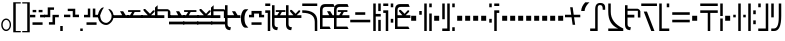 SplineFontDB: 3.2
FontName: FelineseRegular
FullName: Felinese Regular
FamilyName: Felinese
Weight: Regular
Copyright: (c) 2021 Kawa.
Version: 001.000
ItalicAngle: 0
UnderlinePosition: -103
UnderlineWidth: 51
Ascent: 768
Descent: 256
InvalidEm: 0
sfntRevision: 0x00010000
LayerCount: 2
Layer: 0 1 "Back" 1
Layer: 1 1 "Fore" 0
XUID: [1021 539 157326795 2249]
FSType: 0
OS2Version: 3
OS2_WeightWidthSlopeOnly: 0
OS2_UseTypoMetrics: 1
CreationTime: 1421261332
ModificationTime: 1631622382
PfmFamily: 33
TTFWeight: 400
TTFWidth: 5
LineGap: 92
VLineGap: 0
Panose: 2 0 6 3 0 0 0 0 0 0
OS2TypoAscent: 768
OS2TypoAOffset: 0
OS2TypoDescent: -256
OS2TypoDOffset: 0
OS2TypoLinegap: 92
OS2WinAscent: 768
OS2WinAOffset: 0
OS2WinDescent: 256
OS2WinDOffset: 0
HheadAscent: 704
HheadAOffset: 0
HheadDescent: 0
HheadDOffset: 0
OS2SubXSize: 665
OS2SubYSize: 716
OS2SubXOff: 0
OS2SubYOff: 143
OS2SupXSize: 665
OS2SupYSize: 716
OS2SupXOff: 0
OS2SupYOff: 491
OS2StrikeYSize: 51
OS2StrikeYPos: 265
OS2Vendor: '2ttf'
OS2CodePages: 00000001.00000000
OS2UnicodeRanges: 00000003.00000000.00000000.00000000
Lookup: 4 0 1 "'liga' Standard Ligatures in Latin lookup 0" { "'liga' Standard Ligatures in Latin lookup 0-1"  } ['liga' ('DFLT' <'dflt' > 'latn' <'dflt' > ) ]
Lookup: 258 0 0 "'kern' Horizontal Kerning in Latin lookup 1" { "Numerals" [153,15,0] "Connect low" [153,15,0] "Connect high" [153,15,0] "Empty low" [153,15,0] "Empty high" [153,15,0] "Empty middle" [153,15,0] "Empty middle 2" [153,15,0] "Impromptu" [153,15,0] } ['kern' ('DFLT' <'dflt' > 'latn' <'dflt' > ) ]
MarkAttachClasses: 1
DEI: 91125
KernClass2: 1+ 2 "Empty middle 2"
 39 k u v w uniE130 uniE13D uniE13E uniE13F
 40 o s t ae uniE121 uniE136 uniE13A uniE13B
 0 {} -64 {}
KernClass2: 1+ 2 "Empty middle"
 39 a b d e uniE120 uniE124 uniE126 uniE127
 39 k u v w uniE130 uniE13D uniE13E uniE13F
 0 {} -96 {}
KernClass2: 1+ 2 "Empty high"
 19 b s uniE124 uniE13A
 73 C d h o s t thorn uniE125 uniE126 uniE12B uniE136 uniE13A uniE13B uniE13C
 0 {} -119 {}
KernClass2: 1+ 2 "Empty low"
 73 a h l Aacute agrave thorn uniE120 uniE122 uniE12B uniE12E uniE132 uniE13C
 99 exclam comma period a Aacute acircumflex ae uniE101 uniE102 uniE103 uniE120 uniE121 uniE123 uniE12E
 0 {} -64 {}
KernClass2: 1+ 2 "Connect high"
 58 C d h agrave thorn uniE122 uniE125 uniE126 uniE12B uniE13C
 78 C d h o t agrave thorn uniE122 uniE125 uniE126 uniE12B uniE136 uniE13B uniE13C
 0 {} -91 {}
KernClass2: 1+ 2 "Connect low"
 35 e Eacute ae uniE121 uniE127 uniE12F
 100 a b m n Aacute agrave acircumflex ae uniE120 uniE121 uniE122 uniE123 uniE124 uniE12E uniE133 uniE135
 0 {} -58 {}
KernClass2: 2+ 3 "Numerals"
 12 zero uniE110
 267 asterisk plus hyphen slash one two three four five six seven eight nine equal A B D E I backslash c uniE105 uniE108 uniE109 uniE10A uniE10B uniE10C uniE111 uniE112 uniE113 uniE114 uniE115 uniE116 uniE117 uniE118 uniE119 uniE11A uniE11B uniE11C uniE11D uniE11E uniE11F
 12 zero uniE110
 225 asterisk plus hyphen slash one two three four five six seven eight nine equal A B D E backslash c uniE108 uniE111 uniE112 uniE113 uniE114 uniE115 uniE116 uniE117 uniE118 uniE119 uniE11A uniE11B uniE11C uniE11D uniE11E uniE11F
 0 {} -41 {} -14 {} 0 {} -14 {} -22 {}
ShortTable: cvt  2
  34
  648
EndShort
ShortTable: maxp 16
  1
  0
  60
  38
  5
  0
  0
  2
  0
  1
  1
  0
  64
  0
  0
  0
EndShort
LangName: 1038 "" "" "Norm+AOEA-l"
LangName: 1033 "" "" "" "" "" "" "" "" "" "" "" "" "" "" "" "" "" "" "" "be tiuna Muevu luev m+AOYApwAA-i oel. tiuna fena iRol+AMEA-w fela oenwa."
LangName: 1043 "" "" "Normaal"
GaspTable: 1 65535 3 1
Encoding: UnicodeBmp
UnicodeInterp: none
NameList: AGL For New Fonts
DisplaySize: -36
AntiAlias: 1
FitToEm: 1
WinInfo: 0 16 10
BeginPrivate: 0
EndPrivate
Grid
244 1280 m 0
 244 -768 l 1024
-1024 368 m 0
 2048 368 l 1024
-1024 -1.01632653061 m 0
 2048 -1.01632653061 l 1024
EndSplineSet
TeXData: 1 0 0 327680 163840 109226 589824 1048576 109226 783286 444596 497025 792723 393216 433062 380633 303038 157286 324010 404750 52429 2506097 1059062 262144
AnchorClass2: "bottom""" 
BeginChars: 65539 183

StartChar: .notdef
Encoding: 65536 -1 0
Width: 374
Flags: W
LayerCount: 2
Fore
Validated: 1
EndChar

StartChar: .null
Encoding: 65537 -1 1
Width: 0
Flags: W
LayerCount: 2
Fore
Validated: 1
EndChar

StartChar: nonmarkingreturn
Encoding: 65538 -1 2
Width: 341
Flags: W
LayerCount: 2
Fore
Validated: 1
EndChar

StartChar: space
Encoding: 32 32 3
Width: 320
Flags: W
LayerCount: 2
Fore
Validated: 1
EndChar

StartChar: exclam
Encoding: 33 33 4
Width: 314
Flags: W
LayerCount: 2
Fore
SplineSet
68 160 m 128,-1,1
 68 108 68 108 94 72 c 128,-1,2
 120 36 120 36 158 36 c 128,-1,3
 196 36 196 36 222 72 c 128,-1,4
 248 108 248 108 248 160 c 128,-1,5
 248 212 248 212 222 248 c 128,-1,6
 196 284 196 284 158 284 c 128,-1,7
 120 284 120 284 94 248 c 128,-1,0
 68 212 68 212 68 160 c 128,-1,1
32 159 m 128,-1,9
 32 225 32 225 68.5 272 c 128,-1,10
 105 319 105 319 157 319 c 128,-1,11
 209 319 209 319 245.5 272 c 128,-1,12
 282 225 282 225 282 159 c 128,-1,13
 282 93 282 93 245.5 46 c 128,-1,14
 209 -1 209 -1 157 -1 c 128,-1,15
 105 -1 105 -1 68.5 46 c 128,-1,8
 32 93 32 93 32 159 c 128,-1,9
EndSplineSet
Validated: 1
EndChar

StartChar: comma
Encoding: 44 44 5
Width: 128
Flags: W
LayerCount: 2
Fore
SplineSet
32 128 m 1,0,-1
 96 128 l 1,1,-1
 96 0 l 1,2,-1
 32 0 l 1,3,-1
 32 128 l 1,0,-1
EndSplineSet
Validated: 1
EndChar

StartChar: period
Encoding: 46 46 6
Width: 128
Flags: W
LayerCount: 2
Fore
SplineSet
32 0 m 5,0,-1
 32 64 l 5,1,-1
 96 64 l 5,2,-1
 96 0 l 5,3,-1
 32 0 l 5,0,-1
EndSplineSet
Validated: 1
EndChar

StartChar: zero
Encoding: 48 48 7
Width: 412
Flags: W
LayerCount: 2
Fore
SplineSet
335 221 m 0,0,1
 272 155 272 155 212 154 c 1,2,-1
 210 154 l 2,3,4
 125 154 125 154 61 221 c 0,5,6
 0 285 0 285 0 389 c 0,7,8
 0 479 0 479 63 559 c 0,9,10
 96 601 96 601 129 601 c 0,11,12
 134 601 134 601 140 600 c 0,13,14
 143 600 143 600 155 598 c 1,15,16
 113 568 113 568 55 400 c 0,17,18
 54 397 54 397 54 392 c 2,19,-1
 54 391 l 1,20,21
 68 291 68 291 101 257 c 0,22,23
 149 208 149 208 211 208 c 0,24,25
 213 208 213 208 214 208 c 0,26,27
 250 208 250 208 300 257 c 0,28,29
 348 304 348 304 348 388 c 0,30,31
 348 426 348 426 318 477 c 0,32,33
 292 520 292 520 263 565 c 1,34,35
 313 560 313 560 343 527 c 0,36,37
 396 469 396 469 397 389 c 2,38,-1
 397 377 l 2,39,40
 397 286 397 286 335 221 c 0,0,1
EndSplineSet
Validated: 1
EndChar

StartChar: one
Encoding: 49 49 8
Width: 394
Flags: W
LayerCount: 2
Fore
SplineSet
394 334 m 1,0,-1
 0 334 l 1,1,-1
 0 404 l 1,2,-1
 235 405 l 1,3,-1
 179 506 l 1,4,-1
 260 506 l 1,5,-1
 324 404 l 1,6,-1
 394 404 l 1,7,-1
 394 334 l 1,0,-1
EndSplineSet
Validated: 1
EndChar

StartChar: two
Encoding: 50 50 9
Width: 394
Flags: W
LayerCount: 2
Fore
SplineSet
131 488 m 1,0,-1
 28 488 l 1,1,-1
 28 534 l 1,2,-1
 343 534 l 1,3,-1
 343 488 l 1,4,-1
 196 487 l 1,5,-1
 150 403 l 1,6,-1
 394 404 l 1,7,-1
 394 334 l 1,8,-1
 0 334 l 1,9,-1
 0 404 l 1,10,-1
 78 404 l 1,11,-1
 131 488 l 1,0,-1
EndSplineSet
Validated: 1
EndChar

StartChar: three
Encoding: 51 51 10
Width: 394
Flags: W
LayerCount: 2
Fore
SplineSet
394 404 m 1,0,-1
 394 334 l 1,1,-1
 0 334 l 1,2,-1
 0 404 l 1,3,-1
 174 404 l 1,4,-1
 66 522 l 1,5,-1
 66 563 l 1,6,-1
 107 563 l 1,7,-1
 231 441 l 1,8,-1
 309 528 l 1,9,-1
 347 528 l 1,10,-1
 347 492 l 1,11,-1
 258 404 l 1,12,-1
 394 404 l 1,0,-1
EndSplineSet
Validated: 1
EndChar

StartChar: four
Encoding: 52 52 11
Width: 394
Flags: W
LayerCount: 2
Fore
SplineSet
0 332 m 1,0,-1
 0 599 l 1,1,-1
 67 660 l 1,2,-1
 67 558 l 1,3,-1
 321 558 l 1,4,5
 373 545 373 545 393 493 c 1,6,-1
 393 332 l 1,7,-1
 329 332 l 1,8,-1
 329 504 l 1,9,-1
 63 504 l 1,10,-1
 63 404 l 1,11,-1
 239 404 l 1,12,-1
 239 332 l 1,13,-1
 0 332 l 1,0,-1
EndSplineSet
Validated: 1
EndChar

StartChar: question
Encoding: 63 63 12
Width: 192
Flags: W
LayerCount: 2
Fore
SplineSet
32 704 m 1,0,-1
 160 704 l 1,1,-1
 160 640 l 1,2,-1
 32 640 l 1,3,-1
 32 704 l 1,0,-1
32 529 m 1,4,-1
 160 529 l 1,5,-1
 160 0 l 1,6,-1
 96 0 l 1,7,-1
 96 464 l 1,8,-1
 32 464 l 1,9,-1
 32 529 l 1,4,-1
EndSplineSet
Validated: 1
EndChar

StartChar: C
Encoding: 67 67 13
Width: 479
Flags: W
LayerCount: 2
Fore
SplineSet
352 236 m 2,0,1
 350 466 350 466 32 466 c 2,2,-1
 32 531 l 1,3,4
 414 531 414 531 416 260 c 2,5,-1
 417 0 l 1,6,-1
 353 0 l 1,7,-1
 352 236 l 2,0,1
32 640 m 1,8,-1
 32 704 l 1,9,-1
 416 704 l 1,10,-1
 416 640 l 1,11,-1
 32 640 l 1,8,-1
EndSplineSet
Validated: 1
EndChar

StartChar: F
Encoding: 70 70 14
Width: 576
Flags: W
LayerCount: 2
Fore
SplineSet
32 222 m 1,0,-1
 32 288 l 1,1,-1
 544 288 l 1,2,-1
 544 222 l 1,3,-1
 32 222 l 1,0,-1
160 414 m 1,4,-1
 160 480 l 1,5,-1
 416 480 l 1,6,-1
 416 414 l 1,7,-1
 160 414 l 1,4,-1
EndSplineSet
Validated: 1
EndChar

StartChar: G
Encoding: 71 71 15
Width: 256
Flags: W
LayerCount: 2
Fore
SplineSet
160 0 m 1,0,-1
 160 285 l 1,1,-1
 224 285 l 1,2,-1
 224 0 l 1,3,-1
 160 0 l 1,0,-1
32 0 m 1,4,-1
 32 704 l 1,5,-1
 96 704 l 1,6,-1
 96 437 l 1,7,-1
 224 437 l 1,8,-1
 224 371 l 1,9,-1
 96 371 l 1,10,-1
 96 0 l 1,11,-1
 32 0 l 1,4,-1
160 510 m 1,12,-1
 160 704 l 1,13,-1
 224 704 l 1,14,-1
 224 510 l 1,15,-1
 160 510 l 1,12,-1
EndSplineSet
Validated: 1
EndChar

StartChar: H
Encoding: 72 72 16
Width: 320
Flags: W
HStem: 214 97<224 288> 463 66<32 96> 608 96<224 288> 640 64<32 160>
VStem: 32 128<463 529 640 704> 96 64<0 463> 224 64<214 311 608 704>
LayerCount: 2
Fore
SplineSet
128 0 m 1,0,-1
 96 0 l 1,1,-1
 96 463 l 1,2,-1
 32 463 l 1,3,-1
 32 529 l 1,4,-1
 160 529 l 1,5,-1
 160 0 l 1,6,-1
 128 0 l 1,0,-1
224 214 m 1,7,-1
 224 311 l 1,8,-1
 288 311 l 1,9,-1
 288 214 l 1,10,-1
 224 214 l 1,7,-1
224 608 m 1,11,-1
 224 704 l 1,12,-1
 288 704 l 1,13,-1
 288 608 l 1,14,-1
 224 608 l 1,11,-1
32 640 m 1,15,-1
 32 704 l 1,16,-1
 160 704 l 1,17,-1
 160 640 l 1,18,-1
 32 640 l 1,15,-1
EndSplineSet
Validated: 1
EndChar

StartChar: K
Encoding: 75 75 17
Width: 384
Flags: W
LayerCount: 2
Fore
SplineSet
288 0 m 1,0,-1
 288 448 l 1,1,-1
 352 448 l 1,2,-1
 352 0 l 1,3,-1
 288 0 l 1,0,-1
160 0 m 1,4,-1
 160 704 l 1,5,-1
 224 704 l 1,6,-1
 224 0 l 1,7,-1
 160 0 l 1,4,-1
32 416 m 1,8,-1
 32 512 l 1,9,-1
 96 512 l 1,10,-1
 96 416 l 1,11,-1
 32 416 l 1,8,-1
288 608 m 1,12,-1
 288 704 l 1,13,-1
 352 704 l 1,14,-1
 352 608 l 1,15,-1
 288 608 l 1,12,-1
EndSplineSet
Validated: 1
EndChar

StartChar: M
Encoding: 77 77 18
Width: 384
Flags: W
LayerCount: 2
Fore
SplineSet
288 0 m 1,0,-1
 288 96 l 1,1,-1
 352 96 l 1,2,-1
 352 0 l 1,3,-1
 288 0 l 1,0,-1
32 0 m 1,4,-1
 32 64 l 1,5,-1
 160 64 l 1,6,-1
 160 704 l 1,7,-1
 224 704 l 1,8,-1
 224 0 l 1,9,-1
 32 0 l 1,4,-1
32 301 m 1,10,-1
 32 704 l 1,11,-1
 96 704 l 1,12,-1
 96 301 l 1,13,-1
 32 301 l 1,10,-1
288 608 m 1,14,-1
 288 704 l 1,15,-1
 352 704 l 1,16,-1
 352 608 l 1,17,-1
 288 608 l 1,14,-1
EndSplineSet
Validated: 1
EndChar

StartChar: R
Encoding: 82 82 19
Width: 320
Flags: W
LayerCount: 2
Fore
SplineSet
160 0 m 1,0,-1
 160 529 l 1,1,-1
 288 529 l 1,2,-1
 288 463 l 1,3,-1
 224 463 l 1,4,-1
 224 0 l 1,5,-1
 160 0 l 1,0,-1
32 214 m 1,6,-1
 32 311 l 1,7,-1
 96 311 l 1,8,-1
 96 214 l 1,9,-1
 32 214 l 1,6,-1
32 608 m 1,10,-1
 32 704 l 1,11,-1
 96 704 l 1,12,-1
 96 608 l 1,13,-1
 32 608 l 1,10,-1
160 640 m 1,14,-1
 160 704 l 1,15,-1
 288 704 l 1,16,-1
 288 640 l 1,17,-1
 160 640 l 1,14,-1
EndSplineSet
Validated: 1
EndChar

StartChar: backslash
Encoding: 92 92 20
Width: 390
Flags: W
LayerCount: 2
Fore
SplineSet
0 351 m 1,0,-1
 0 416 l 1,1,-1
 159 416 l 1,2,-1
 131 608 l 1,3,-1
 196 608 l 1,4,-1
 223 416 l 1,5,-1
 391 416 l 1,6,-1
 391 351 l 1,7,-1
 232 351 l 1,8,-1
 260 159 l 1,9,-1
 195 159 l 1,10,-1
 168 351 l 1,11,-1
 0 351 l 1,0,-1
EndSplineSet
Validated: 1
EndChar

StartChar: a
Encoding: 97 97 21
Width: 448
Flags: W
LayerCount: 2
Fore
SplineSet
30 0 m 5,0,-1
 30 64 l 5,1,-1
 158 64 l 5,2,-1
 158 556 l 6,3,4
 158 718 158 718 285 718 c 4,5,6
 414 718 414 718 414 599 c 6,7,-1
 414 543 l 5,8,-1
 350 543 l 5,9,-1
 350 573 l 6,10,11
 350 663 350 663 287 663 c 4,12,13
 286 663 286 663 285 663 c 132,-1,14
 284 663 284 663 283 663 c 132,-1,15
 282 663 282 663 281 663 c 132,-1,16
 280 663 280 663 279 663 c 132,-1,17
 278 663 278 663 277 663 c 4,18,19
 276 663 l 4,20,21
 222 663 222 663 222 584 c 6,22,-1
 222 0 l 5,23,-1
 30 0 l 5,0,-1
EndSplineSet
Validated: 1
EndChar

StartChar: b
Encoding: 98 98 22
Width: 448
Flags: W
LayerCount: 2
Fore
SplineSet
32 0 m 1,0,-1
 32 64 l 1,1,-1
 286 64 l 5,2,3
 32 170 32 170 32 491 c 2,4,-1
 32 704 l 1,5,-1
 96 704 l 1,6,-1
 96 491 l 2,7,8
 96 215 96 215 416 64 c 1,9,-1
 416 0 l 1,10,-1
 32 0 l 1,0,-1
EndSplineSet
Validated: 1
EndChar

StartChar: d
Encoding: 100 100 23
Width: 460
Flags: W
LayerCount: 2
Fore
SplineSet
288 0 m 1,0,-1
 96 497 l 1,1,-1
 178 497 l 1,2,-1
 370 0 l 1,3,-1
 288 0 l 1,0,-1
32 640 m 1,4,-1
 32 704 l 1,5,-1
 434 704 l 1,6,-1
 434 640 l 1,7,-1
 32 640 l 1,4,-1
EndSplineSet
Validated: 1
EndChar

StartChar: e
Encoding: 101 101 24
Width: 320
Flags: W
LayerCount: 2
Fore
SplineSet
32 0 m 1,0,-1
 32 704 l 1,1,-1
 96 704 l 1,2,-1
 96 64 l 1,3,-1
 288 64 l 1,4,-1
 288 0 l 1,5,-1
 32 0 l 1,0,-1
224 608 m 1,6,-1
 224 704 l 1,7,-1
 288 704 l 1,8,-1
 288 608 l 1,9,-1
 224 608 l 1,6,-1
EndSplineSet
Validated: 1
EndChar

StartChar: f
Encoding: 102 102 25
Width: 512
Flags: W
HStem: 222 66<32 480> 414 66<32 480>
LayerCount: 2
Fore
SplineSet
32 222 m 1,0,-1
 32 288 l 1,1,-1
 480 288 l 1,2,-1
 480 222 l 1,3,-1
 32 222 l 1,0,-1
32 414 m 1,4,-1
 32 480 l 1,5,-1
 480 480 l 1,6,-1
 480 414 l 1,7,-1
 32 414 l 1,4,-1
EndSplineSet
Validated: 1
EndChar

StartChar: h
Encoding: 104 104 26
Width: 512
Flags: W
LayerCount: 2
Fore
SplineSet
224 0 m 1,0,-1
 224 463 l 1,1,-1
 32 463 l 1,2,-1
 32 529 l 1,3,-1
 480 529 l 1,4,-1
 480 463 l 1,5,-1
 288 463 l 1,6,-1
 288 0 l 1,7,-1
 224 0 l 1,0,-1
32 640 m 1,8,-1
 32 704 l 1,9,-1
 480 704 l 1,10,-1
 480 640 l 1,11,-1
 32 640 l 1,8,-1
EndSplineSet
Validated: 1
EndChar

StartChar: i
Encoding: 105 105 27
Width: 128
Flags: W
LayerCount: 2
Fore
SplineSet
32 0 m 1,0,-1
 32 320 l 1,1,-1
 96 320 l 1,2,-1
 96 0 l 1,3,-1
 32 0 l 1,0,-1
32 384 m 1,4,-1
 32 704 l 1,5,-1
 96 704 l 1,6,-1
 96 384 l 1,7,-1
 32 384 l 1,4,-1
EndSplineSet
Validated: 1
EndChar

StartChar: k
Encoding: 107 107 28
Width: 384
Flags: W
LayerCount: 2
Fore
SplineSet
160 0 m 1,0,-1
 160 704 l 1,1,-1
 224 704 l 1,2,-1
 224 0 l 1,3,-1
 160 0 l 1,0,-1
288 350 m 1,4,-1
 288 416 l 1,5,-1
 352 416 l 1,6,-1
 352 350 l 1,7,-1
 288 350 l 1,4,-1
32 350 m 1,8,-1
 32 416 l 1,9,-1
 96 416 l 1,10,-1
 96 350 l 1,11,-1
 32 350 l 1,8,-1
EndSplineSet
Validated: 1
EndChar

StartChar: l
Encoding: 108 108 29
Width: 256
Flags: W
HStem: 174 98<160 224> 430 98<160 224> 684 20G<32 96> 684 20G<32 96>
VStem: 32 64<0 704> 160 64<174 272 430 528>
LayerCount: 2
Fore
SplineSet
32 0 m 1,0,-1
 32 704 l 1,1,-1
 96 704 l 1,2,-1
 96 0 l 1,3,-1
 32 0 l 1,0,-1
160 174 m 1,4,-1
 160 272 l 1,5,-1
 224 272 l 1,6,-1
 224 174 l 1,7,-1
 160 174 l 1,4,-1
160 430 m 1,8,-1
 160 528 l 1,9,-1
 224 528 l 1,10,-1
 224 430 l 1,11,-1
 160 430 l 1,8,-1
EndSplineSet
Validated: 1
EndChar

StartChar: m
Encoding: 109 109 30
Width: 320
Flags: W
HStem: 0 64<32 224> 608 96<32 96>
VStem: 32 64<608 704> 224 64<64 704>
LayerCount: 2
Fore
SplineSet
32 0 m 1,0,-1
 32 64 l 1,1,-1
 224 64 l 1,2,-1
 224 704 l 1,3,-1
 288 704 l 1,4,-1
 288 0 l 1,5,-1
 32 0 l 1,0,-1
32 608 m 1,6,-1
 32 704 l 1,7,-1
 96 704 l 1,8,-1
 96 608 l 1,9,-1
 32 608 l 1,6,-1
EndSplineSet
Validated: 1
EndChar

StartChar: n
Encoding: 110 110 31
Width: 320
Flags: W
LayerCount: 2
Fore
SplineSet
32 0 m 1,0,-1
 32 64 l 1,1,-1
 98 64 l 6,2,3
 224 64 224 64 224 348 c 2,4,-1
 224 704 l 1,5,-1
 288 704 l 1,6,-1
 288 384 l 2,7,8
 288 0 288 0 108 0 c 6,9,-1
 32 0 l 1,0,-1
32 349 m 1,10,-1
 32 704 l 1,11,-1
 96 704 l 1,12,-1
 96 349 l 1,13,-1
 32 349 l 1,10,-1
EndSplineSet
Validated: 1
EndChar

StartChar: o
Encoding: 111 111 32
Width: 448
Flags: W
LayerCount: 2
Fore
SplineSet
96 0 m 1,0,-1
 96 64 l 1,1,2
 364 64 364 64 364 357 c 0,3,4
 364 358 364 358 364 360 c 0,5,6
 364 640 364 640 256 640 c 2,7,-1
 32 640 l 1,8,-1
 32 704 l 1,9,-1
 251 704 l 2,10,11
 428 704 428 704 428 353 c 0,12,13
 428 352 428 352 428 350 c 0,14,15
 428 0 428 0 121 0 c 2,16,-1
 96 0 l 1,0,-1
EndSplineSet
Validated: 1
EndChar

StartChar: p
Encoding: 112 112 33
Width: 256
Flags: W
LayerCount: 2
Fore
SplineSet
160 0 m 1,0,-1
 160 96 l 1,1,-1
 224 96 l 1,2,-1
 224 0 l 1,3,-1
 160 0 l 1,0,-1
32 0 m 1,4,-1
 32 506 l 1,5,-1
 96 506 l 1,6,-1
 96 0 l 1,7,-1
 32 0 l 1,4,-1
160 198 m 1,8,-1
 160 704 l 1,9,-1
 224 704 l 1,10,-1
 224 198 l 1,11,-1
 160 198 l 1,8,-1
32 608 m 1,12,-1
 32 704 l 1,13,-1
 96 704 l 1,14,-1
 96 608 l 1,15,-1
 32 608 l 1,12,-1
EndSplineSet
Validated: 1
EndChar

StartChar: r
Encoding: 114 114 34
Width: 256
Flags: W
LayerCount: 2
Fore
SplineSet
160 0 m 1,0,-1
 160 96 l 1,1,-1
 224 96 l 1,2,-1
 224 0 l 1,3,-1
 160 0 l 1,0,-1
32 0 m 1,4,-1
 32 96 l 1,5,-1
 96 96 l 1,6,-1
 96 0 l 1,7,-1
 32 0 l 1,4,-1
160 608 m 1,8,-1
 160 704 l 1,9,-1
 224 704 l 1,10,-1
 224 608 l 1,11,-1
 160 608 l 1,8,-1
32 608 m 1,12,-1
 32 704 l 1,13,-1
 96 704 l 1,14,-1
 96 608 l 1,15,-1
 32 608 l 1,12,-1
EndSplineSet
Validated: 1
EndChar

StartChar: s
Encoding: 115 115 35
Width: 276
Flags: W
LayerCount: 2
Fore
SplineSet
160 0 m 1,0,-1
 32 704 l 1,1,-1
 108 704 l 1,2,-1
 236 0 l 1,3,-1
 160 0 l 1,0,-1
EndSplineSet
Validated: 1
EndChar

StartChar: t
Encoding: 116 116 36
Width: 384
Flags: W
HStem: 0 96<288 352> 640 64<32 288>
VStem: 288 64<0 96 187 640>
LayerCount: 2
Fore
SplineSet
288 0 m 1,0,-1
 288 96 l 1,1,-1
 352 96 l 1,2,-1
 352 0 l 1,3,-1
 288 0 l 1,0,-1
288 187 m 1,4,-1
 288 640 l 1,5,-1
 32 640 l 1,6,-1
 32 704 l 1,7,-1
 352 704 l 1,8,-1
 352 187 l 1,9,-1
 288 187 l 1,4,-1
EndSplineSet
Validated: 1
EndChar

StartChar: u
Encoding: 117 117 37
Width: 320
Flags: W
LayerCount: 2
Fore
SplineSet
32 222 m 1,0,-1
 32 288 l 1,1,-1
 288 288 l 1,2,-1
 288 222 l 1,3,-1
 32 222 l 1,0,-1
224 430 m 1,4,-1
 224 528 l 1,5,-1
 288 528 l 1,6,-1
 288 430 l 1,7,-1
 224 430 l 1,4,-1
32 430 m 1,8,-1
 32 528 l 1,9,-1
 96 528 l 1,10,-1
 96 430 l 1,11,-1
 32 430 l 1,8,-1
EndSplineSet
Validated: 1
EndChar

StartChar: v
Encoding: 118 118 38
Width: 384
Flags: W
LayerCount: 2
Fore
SplineSet
32 222 m 1,0,-1
 32 288 l 1,1,-1
 352 288 l 1,2,-1
 352 222 l 1,3,-1
 32 222 l 1,0,-1
32 414 m 1,4,-1
 32 480 l 1,5,-1
 160 480 l 1,6,-1
 160 608 l 1,7,-1
 224 608 l 1,8,-1
 224 480 l 1,9,-1
 352 480 l 1,10,-1
 352 414 l 1,11,-1
 32 414 l 1,4,-1
EndSplineSet
Validated: 1
EndChar

StartChar: w
Encoding: 119 119 39
Width: 416
Flags: W
LayerCount: 2
Fore
SplineSet
294 238 m 1,0,-1
 224 336 l 1,1,-1
 320 336 l 1,2,-1
 384 238 l 1,3,-1
 294 238 l 1,0,-1
32 238 m 1,4,-1
 96 336 l 1,5,-1
 192 336 l 1,6,-1
 122 238 l 1,7,-1
 32 238 l 1,4,-1
160 478 m 1,8,-1
 160 544 l 1,9,-1
 256 544 l 1,10,-1
 256 478 l 1,11,-1
 160 478 l 1,8,-1
EndSplineSet
Validated: 1
EndChar

StartChar: uni00A0
Encoding: 160 160 40
Width: 320
Flags: W
LayerCount: 2
Fore
Validated: 1
EndChar

StartChar: section
Encoding: 167 167 41
Width: 576
Flags: W
LayerCount: 2
Fore
SplineSet
150 539.727626459 m 1,0,-1
 150 447.301435407 l 1,1,-1
 32 484 l 1,2,-1
 32 576 l 1,3,-1
 150 539.727626459 l 1,0,-1
150 165.96124031 m 1,4,-1
 32 128 l 1,5,-1
 34 226 l 1,6,-1
 150 261.692307692 l 1,7,-1
 150 165.96124031 l 1,4,-1
222 517.595330739 m 1,8,-1
 338 481.937743191 l 1,9,-1
 338 388.832535885 l 1,10,-1
 222 424.909090909 l 1,11,-1
 222 517.595330739 l 1,8,-1
222 189.124031008 m 1,12,-1
 222 283.846153846 l 1,13,-1
 338 319.538461538 l 1,14,-1
 338 226.441860465 l 1,15,-1
 222 189.124031008 l 1,12,-1
416 457.961089494 m 1,16,-1
 546 418 l 1,17,-1
 548 294 l 1,18,-1
 416 251.534883721 l 1,19,-1
 416 343.538461538 l 1,20,-1
 450 354 l 1,21,-1
 416 364.574162679 l 1,22,-1
 416 457.961089494 l 1,16,-1
EndSplineSet
Validated: 1
EndChar

StartChar: guillemotleft
Encoding: 171 171 42
Width: 256
Flags: W
LayerCount: 2
Fore
SplineSet
32 704 m 5,0,-1
 224 704 l 5,1,-1
 224 672 l 5,2,-1
 96 672 l 5,3,-1
 96 160 l 5,4,-1
 32 160 l 5,5,-1
 32 704 l 5,0,-1
EndSplineSet
Validated: 1
EndChar

StartChar: guillemotright
Encoding: 187 187 43
Width: 256
Flags: W
LayerCount: 2
Fore
SplineSet
224 0 m 5,0,-1
 32 0 l 5,1,-1
 32 32 l 5,2,-1
 160 32 l 5,3,-1
 160 544 l 5,4,-1
 224 544 l 5,5,-1
 224 0 l 5,0,-1
EndSplineSet
Validated: 1
EndChar

StartChar: Aacute
Encoding: 193 193 44
Width: 389
Flags: W
LayerCount: 2
Fore
SplineSet
-26.5146484375 0 m 1,0,-1
 -26.5146484375 64 l 1,1,-1
 101.485351562 64 l 1,2,-1
 101.485351562 558 l 1,3,-1
 165.485351562 558 l 1,4,-1
 165.485351562 0 l 1,5,-1
 -26.5146484375 0 l 1,0,-1
293.485351562 393 m 1,6,-1
 293.485351562 558 l 2,7,8
 293.485351562 640 293.485351562 640 245.485351562 640 c 2,9,-1
 101.485351562 640 l 1,10,-1
 101.485351562 704 l 1,11,-1
 251.485351562 704 l 2,12,13
 357.485351562 704 357.485351562 704 357.485351562 551 c 2,14,-1
 357.485351562 393 l 1,15,-1
 293.485351562 393 l 1,6,-1
EndSplineSet
Validated: 1
EndChar

StartChar: Eacute
Encoding: 201 201 45
Width: 256
Flags: W
LayerCount: 2
Fore
SplineSet
32 0 m 1,0,-1
 32 517 l 1,1,-1
 96 517 l 1,2,-1
 96 64 l 1,3,-1
 224 64 l 1,4,-1
 224 0 l 1,5,-1
 32 0 l 1,0,-1
160 427 m 1,6,-1
 160 704 l 1,7,-1
 224 704 l 1,8,-1
 224 427 l 1,9,-1
 160 427 l 1,6,-1
32 608 m 1,10,-1
 32 704 l 1,11,-1
 96 704 l 1,12,-1
 96 608 l 1,13,-1
 32 608 l 1,10,-1
EndSplineSet
Validated: 1
EndChar

StartChar: agrave
Encoding: 224 224 46
Width: 448
Flags: W
LayerCount: 2
Fore
SplineSet
32 0 m 1,0,-1
 32 64 l 1,1,-1
 160 64 l 1,2,-1
 160 322 l 2,3,4
 160 507 160 507 290 507 c 2,5,-1
 416 507 l 1,6,-1
 416 475 l 1,7,-1
 416 442 l 1,8,-1
 288 442 l 2,9,10
 226 442 226 442 224 368 c 2,11,-1
 224 0 l 1,12,-1
 32 0 l 1,0,-1
32 640 m 1,13,-1
 32 704 l 1,14,-1
 416 704 l 1,15,-1
 416 640 l 1,16,-1
 32 640 l 1,13,-1
EndSplineSet
Validated: 1
EndChar

StartChar: acircumflex
Encoding: 226 226 47
Width: 448
Flags: W
LayerCount: 2
Fore
SplineSet
32 0 m 1,0,-1
 32 64 l 1,1,-1
 320 64 l 1,2,-1
 320 0 l 1,3,-1
 32 0 l 1,0,-1
160 147 m 1,4,-1
 160 500 l 2,5,6
 160 658 160 658 285 658 c 0,7,8
 288 658 288 658 290 658 c 1,9,10
 416 658 416 658 416 530 c 2,11,-1
 416 477 l 1,12,-1
 352 477 l 1,13,-1
 352 516 l 2,14,15
 352 601 352 601 293 601 c 0,16,17
 292 601 292 601 290 601 c 0,18,19
 224 601 224 601 224 516 c 2,20,-1
 224 147 l 1,21,-1
 160 147 l 1,4,-1
EndSplineSet
Validated: 1
EndChar

StartChar: ae
Encoding: 230 230 48
Width: 416
Flags: W
LayerCount: 2
Fore
SplineSet
288 0 m 1,0,-1
 288 320 l 5,1,-1
 352 320 l 5,2,-1
 352 64 l 1,3,-1
 384 64 l 1,4,-1
 384 0 l 1,5,-1
 288 0 l 1,0,-1
32 0 m 1,6,-1
 32 64 l 1,7,-1
 160 64 l 1,8,-1
 160 514 l 6,9,10
 160 704 160 704 269 704 c 6,11,-1
 352 704 l 5,12,-1
 352 448 l 5,13,-1
 288 448 l 5,14,-1
 288 638 l 5,15,16
 224 638 224 638 224 573 c 6,17,-1
 224 0 l 1,18,-1
 32 0 l 1,6,-1
EndSplineSet
Validated: 1
LCarets2: 1 0
EndChar

StartChar: thorn
Encoding: 254 254 49
Width: 448
Flags: W
LayerCount: 2
Fore
SplineSet
160 0 m 1,0,-1
 160 96 l 1,1,-1
 224 96 l 1,2,-1
 224 0 l 1,3,-1
 160 0 l 1,0,-1
160 206 m 1,4,-1
 160 640 l 1,5,-1
 32 640 l 1,6,-1
 32 704 l 1,7,-1
 224 704 l 1,8,-1
 224 206 l 1,9,-1
 160 206 l 1,4,-1
288 490 m 1,10,-1
 416 490 l 1,11,-1
 416 425 l 1,12,-1
 352 425 l 1,13,-1
 352 0 l 1,14,-1
 320 0 l 1,15,-1
 288 0 l 1,16,-1
 288 490 l 1,10,-1
288 704 m 1,17,-1
 416 704 l 1,18,-1
 416 640 l 1,19,-1
 288 640 l 1,20,-1
 288 704 l 1,17,-1
EndSplineSet
Validated: 1
EndChar

StartChar: uni25B6
Encoding: 9654 9654 50
Width: 576
Flags: W
LayerCount: 2
Fore
SplineSet
544 352 m 5,0,-1
 32 128 l 5,1,-1
 32 576 l 5,2,-1
 544 352 l 5,0,-1
EndSplineSet
Validated: 1
EndChar

StartChar: uni25C0
Encoding: 9664 9664 51
Width: 576
Flags: W
LayerCount: 2
Fore
SplineSet
32 352 m 5,0,-1
 544 576 l 5,1,-1
 544 128 l 5,2,-1
 32 352 l 5,0,-1
EndSplineSet
Validated: 1
EndChar

StartChar: uni25B7
Encoding: 9655 9655 52
Width: 576
Flags: W
LayerCount: 2
Fore
SplineSet
480 350 m 25,0,-1
 64 528 l 25,1,-1
 64 178 l 25,2,-1
 480 350 l 25,0,-1
544 352 m 1,3,-1
 32 128 l 1,4,-1
 32 576 l 1,5,-1
 544 352 l 1,3,-1
EndSplineSet
Validated: 1
EndChar

StartChar: uni25C1
Encoding: 9665 9665 53
Width: 576
Flags: W
LayerCount: 2
Fore
SplineSet
98 352 m 29,0,-1
 514 178 l 25,1,-1
 514 528 l 25,2,-1
 98 352 l 29,0,-1
32 352 m 1,3,-1
 544 576 l 1,4,-1
 544 128 l 1,5,-1
 32 352 l 1,3,-1
EndSplineSet
Validated: 1
EndChar

StartChar: triagup
Encoding: 9650 9650 54
Width: 512
Flags: W
LayerCount: 2
Fore
SplineSet
258 608 m 5,0,-1
 482 96 l 5,1,-1
 34 96 l 5,2,-1
 258 608 l 5,0,-1
EndSplineSet
Validated: 1
EndChar

StartChar: triagdn
Encoding: 9660 9660 55
Width: 512
Flags: W
LayerCount: 2
Fore
SplineSet
258 96 m 5,0,-1
 34 608 l 5,1,-1
 482 608 l 5,2,-1
 258 96 l 5,0,-1
EndSplineSet
Validated: 1
EndChar

StartChar: uni25BD
Encoding: 9661 9661 56
Width: 512
Flags: W
LayerCount: 2
Fore
SplineSet
432 576 m 29,0,-1
 82 576 l 25,1,-1
 256 160 l 25,2,-1
 432 576 l 29,0,-1
258 96 m 1,3,-1
 34 608 l 1,4,-1
 482 608 l 1,5,-1
 258 96 l 1,3,-1
EndSplineSet
Validated: 1
EndChar

StartChar: uni25B3
Encoding: 9651 9651 57
Width: 512
Flags: W
LayerCount: 2
Fore
SplineSet
82 126 m 29,0,-1
 434 126 l 25,1,-1
 258 544 l 25,2,-1
 82 126 l 29,0,-1
258 608 m 1,3,-1
 482 96 l 1,4,-1
 34 96 l 1,5,-1
 258 608 l 1,3,-1
EndSplineSet
Validated: 1
EndChar

StartChar: ellipsis
Encoding: 8230 8230 58
Width: 320
Flags: W
LayerCount: 2
Fore
SplineSet
223 0 m 1,0,-1
 223 64 l 1,1,-1
 287 64 l 1,2,-1
 287 0 l 1,3,-1
 223 0 l 1,0,-1
129 0 m 1,4,-1
 129 64 l 1,5,-1
 193 64 l 1,6,-1
 193 0 l 1,7,-1
 129 0 l 1,4,-1
32 0 m 1,8,-1
 32 64 l 1,9,-1
 96 64 l 1,10,-1
 96 0 l 1,11,-1
 32 0 l 1,8,-1
EndSplineSet
Validated: 1
EndChar

StartChar: c
Encoding: 99 99 59
Width: 394
Flags: W
LayerCount: 2
Fore
SplineSet
151 96 m 1,0,1
 134 22 l 1,2,3
 0 22 0 22 0 170 c 2,4,-1
 0 660 l 1,5,-1
 65 660 l 1,6,-1
 65 570 l 1,7,-1
 321 570 l 1,8,9
 373 557 373 557 393 505 c 1,10,-1
 393 345 l 1,11,-1
 329 345 l 1,12,-1
 329 517 l 1,13,-1
 65 517 l 1,14,-1
 65 416 l 1,15,-1
 239 416 l 1,16,-1
 239 345 l 1,17,-1
 65 345 l 1,18,-1
 65 173 l 1,19,20
 65 96 65 96 151 96 c 1,0,1
EndSplineSet
EndChar

StartChar: g
Encoding: 103 103 60
Width: 192
Flags: W
LayerCount: 2
Fore
Refer: 182 128 N 1 0 0 1 0 0 2
Validated: 32769
EndChar

StartChar: j
Encoding: 106 106 61
Width: 192
Flags: W
LayerCount: 2
Fore
Refer: 182 128 N 1 0 0 1 0 0 2
Validated: 32769
EndChar

StartChar: q
Encoding: 113 113 62
Width: 192
Flags: W
LayerCount: 2
Fore
Refer: 182 128 N 1 0 0 1 0 0 2
Validated: 32769
EndChar

StartChar: x
Encoding: 120 120 63
Width: 192
Flags: W
LayerCount: 2
Fore
Refer: 182 128 N 1 0 0 1 0 0 2
Validated: 32769
EndChar

StartChar: y
Encoding: 121 121 64
Width: 192
Flags: W
LayerCount: 2
Fore
Refer: 182 128 N 1 0 0 1 0 0 2
Validated: 32769
EndChar

StartChar: z
Encoding: 122 122 65
Width: 192
Flags: W
LayerCount: 2
Fore
Refer: 182 128 N 1 0 0 1 0 0 2
Validated: 32769
EndChar

StartChar: A
Encoding: 65 65 66
Width: 394
Flags: W
LayerCount: 2
Fore
SplineSet
65 334 m 1,0,-1
 65 173 l 1,1,2
 65 96 65 96 151 96 c 1,3,-1
 134 22 l 1,4,5
 0 22 0 22 0 170 c 2,6,-1
 0 660 l 1,7,-1
 65 660 l 1,8,-1
 65 404 l 1,9,-1
 134 404 l 1,10,-1
 187 488 l 1,11,-1
 97 488 l 1,12,-1
 97 534 l 1,13,-1
 343 534 l 1,14,-1
 343 488 l 1,15,-1
 252 488 l 1,16,-1
 206 404 l 1,17,-1
 394 404 l 1,18,-1
 394 334 l 1,19,-1
 65 334 l 1,0,-1
EndSplineSet
EndChar

StartChar: B
Encoding: 66 66 67
Width: 394
Flags: W
LayerCount: 2
Fore
SplineSet
65 660 m 1,0,-1
 65 404 l 1,1,-1
 189 404 l 1,2,-1
 106 498 l 1,3,-1
 106 539 l 1,4,-1
 147 539 l 1,5,-1
 246 441 l 1,6,-1
 324 528 l 1,7,-1
 362 528 l 1,8,-1
 362 492 l 1,9,-1
 273 404 l 1,10,-1
 394 404 l 1,11,-1
 394 334 l 1,12,-1
 65 334 l 1,13,-1
 65 173 l 1,14,15
 65 96 65 96 151 96 c 1,16,-1
 134 22 l 1,17,18
 0 22 0 22 0 170 c 2,19,-1
 0 660 l 1,20,-1
 65 660 l 1,0,-1
EndSplineSet
EndChar

StartChar: D
Encoding: 68 68 68
Width: 394
Flags: W
LayerCount: 2
Fore
SplineSet
65 113 m 1,0,-1
 244 113 l 1,1,-1
 276 51 l 1,2,-1
 0 51 l 1,3,-1
 0 539 l 2,4,5
 0 689 0 689 134 689 c 1,6,7
 346 689 l 1,8,-1
 376 617 l 1,9,-1
 151 617 l 1,10,11
 65 617 65 617 65 538 c 1,12,-1
 65 405 l 1,13,-1
 235 405 l 1,14,-1
 179 506 l 1,15,-1
 260 506 l 1,16,-1
 324 404 l 1,17,-1
 394 404 l 1,18,-1
 394 334 l 1,19,-1
 65 334 l 1,20,-1
 65 113 l 1,0,-1
EndSplineSet
EndChar

StartChar: E
Encoding: 69 69 69
Width: 394
Flags: W
LayerCount: 2
Fore
SplineSet
187 488 m 1,0,-1
 97 488 l 1,1,-1
 97 534 l 1,2,-1
 343 534 l 1,3,-1
 343 488 l 1,4,-1
 252 488 l 1,5,-1
 206 404 l 1,6,-1
 394 404 l 1,7,-1
 394 334 l 1,8,-1
 65 334 l 1,9,-1
 65 113 l 1,10,-1
 340 113 l 1,11,-1
 372 51 l 1,12,-1
 0 51 l 1,13,-1
 0 539 l 2,14,15
 0 689 0 689 134 689 c 2,16,-1
 346 689 l 1,17,-1
 376 617 l 1,18,-1
 151 617 l 2,19,20
 65 617 65 617 65 538 c 2,21,-1
 65 404 l 1,22,-1
 134 404 l 1,23,-1
 187 488 l 1,0,-1
EndSplineSet
EndChar

StartChar: I
Encoding: 73 73 70
Width: 394
Flags: W
LayerCount: 2
Fore
SplineSet
394 404 m 1,0,-1
 394 334 l 1,1,-1
 65 334 l 1,2,-1
 65 113 l 1,3,-1
 340 113 l 1,4,-1
 372 51 l 1,5,-1
 0 51 l 1,6,-1
 0 539 l 2,7,8
 0 689 0 689 134 689 c 1,9,-1
 346 689 l 1,10,-1
 376 617 l 1,11,-1
 151 617 l 2,12,13
 65 617 65 617 65 538 c 1,14,-1
 65 404 l 1,15,-1
 189 404 l 1,16,-1
 106 498 l 1,17,-1
 106 539 l 1,18,-1
 147 539 l 1,19,-1
 246 441 l 1,20,-1
 324 528 l 1,21,-1
 362 528 l 1,22,-1
 362 492 l 1,23,-1
 273 404 l 1,24,-1
 394 404 l 1,0,-1
EndSplineSet
EndChar

StartChar: J
Encoding: 74 74 71
Width: 192
Flags: W
LayerCount: 2
Fore
Refer: 182 128 N 1 0 0 1 0 0 2
Validated: 32769
EndChar

StartChar: L
Encoding: 76 76 72
Width: 192
Flags: W
LayerCount: 2
Fore
Refer: 182 128 N 1 0 0 1 0 0 2
Validated: 32769
EndChar

StartChar: N
Encoding: 78 78 73
Width: 192
Flags: W
LayerCount: 2
Fore
Refer: 182 128 N 1 0 0 1 0 0 2
Validated: 32769
EndChar

StartChar: O
Encoding: 79 79 74
Width: 192
Flags: W
LayerCount: 2
Fore
Refer: 182 128 N 1 0 0 1 0 0 2
Validated: 32769
EndChar

StartChar: P
Encoding: 80 80 75
Width: 192
Flags: W
LayerCount: 2
Fore
Refer: 182 128 N 1 0 0 1 0 0 2
Validated: 32769
EndChar

StartChar: Q
Encoding: 81 81 76
Width: 192
Flags: W
LayerCount: 2
Fore
Refer: 182 128 N 1 0 0 1 0 0 2
Validated: 32769
EndChar

StartChar: S
Encoding: 83 83 77
Width: 192
Flags: W
LayerCount: 2
Fore
Refer: 182 128 N 1 0 0 1 0 0 2
Validated: 32769
EndChar

StartChar: T
Encoding: 84 84 78
Width: 192
Flags: W
LayerCount: 2
Fore
Refer: 182 128 N 1 0 0 1 0 0 2
Validated: 32769
EndChar

StartChar: U
Encoding: 85 85 79
Width: 192
Flags: W
LayerCount: 2
Fore
Refer: 182 128 N 1 0 0 1 0 0 2
Validated: 32769
EndChar

StartChar: V
Encoding: 86 86 80
Width: 192
Flags: W
LayerCount: 2
Fore
Refer: 182 128 N 1 0 0 1 0 0 2
Validated: 32769
EndChar

StartChar: W
Encoding: 87 87 81
Width: 192
Flags: W
LayerCount: 2
Fore
Refer: 182 128 N 1 0 0 1 0 0 2
Validated: 32769
EndChar

StartChar: X
Encoding: 88 88 82
Width: 192
Flags: W
LayerCount: 2
Fore
Refer: 182 128 N 1 0 0 1 0 0 2
Validated: 32769
EndChar

StartChar: Y
Encoding: 89 89 83
Width: 192
Flags: W
LayerCount: 2
Fore
Refer: 182 128 N 1 0 0 1 0 0 2
Validated: 32769
EndChar

StartChar: Z
Encoding: 90 90 84
Width: 192
Flags: W
LayerCount: 2
Fore
Refer: 182 128 N 1 0 0 1 0 0 2
Validated: 32769
EndChar

StartChar: five
Encoding: 53 53 85
Width: 394
Flags: W
LayerCount: 2
Fore
SplineSet
0 170 m 1,0,-1
 0 240 l 1,1,-1
 394 240 l 1,2,-1
 394 170 l 1,3,-1
 0 170 l 1,0,-1
0 334 m 1,4,-1
 0 404 l 1,5,-1
 234 404 l 1,6,-1
 179 506 l 1,7,-1
 260 506 l 1,8,-1
 323 404 l 1,9,-1
 394 404 l 1,10,-1
 394 334 l 1,11,-1
 0 334 l 1,4,-1
EndSplineSet
Validated: 1
EndChar

StartChar: six
Encoding: 54 54 86
Width: 394
Flags: W
LayerCount: 2
Fore
SplineSet
0 170 m 1,0,-1
 0 240 l 1,1,-1
 394 240 l 1,2,-1
 394 170 l 1,3,-1
 0 170 l 1,0,-1
131 488 m 1,4,-1
 28 488 l 1,5,-1
 28 534 l 1,6,-1
 343 534 l 1,7,-1
 343 488 l 1,8,-1
 196 487 l 1,9,-1
 150 403 l 1,10,-1
 394 404 l 1,11,-1
 394 334 l 1,12,-1
 0 334 l 1,13,-1
 0 404 l 1,14,-1
 78 404 l 1,15,-1
 131 488 l 1,4,-1
EndSplineSet
Validated: 1
EndChar

StartChar: seven
Encoding: 55 55 87
Width: 394
Flags: W
LayerCount: 2
Fore
SplineSet
0 170 m 1,0,-1
 0 240 l 1,1,-1
 394 240 l 1,2,-1
 394 170 l 1,3,-1
 0 170 l 1,0,-1
394 404 m 1,4,-1
 394 334 l 1,5,-1
 0 334 l 1,6,-1
 0 404 l 1,7,-1
 174 404 l 1,8,-1
 66 522 l 1,9,-1
 66 563 l 1,10,-1
 107 563 l 1,11,-1
 231 441 l 1,12,-1
 309 528 l 1,13,-1
 347 528 l 1,14,-1
 347 492 l 1,15,-1
 258 404 l 1,16,-1
 394 404 l 1,4,-1
EndSplineSet
Validated: 1
EndChar

StartChar: eight
Encoding: 56 56 88
Width: 394
Flags: W
LayerCount: 2
Fore
SplineSet
0 170 m 1,0,-1
 0 240 l 1,1,-1
 394 240 l 1,2,-1
 394 170 l 1,3,-1
 0 170 l 1,0,-1
0 332 m 1,4,-1
 0 599 l 1,5,-1
 67 660 l 1,6,-1
 67 558 l 1,7,-1
 321 558 l 1,8,9
 373 545 373 545 393 493 c 1,10,-1
 393 332 l 1,11,-1
 329 332 l 1,12,-1
 329 504 l 1,13,-1
 63 504 l 1,14,-1
 63 404 l 1,15,-1
 239 404 l 1,16,-1
 239 332 l 1,17,-1
 0 332 l 1,4,-1
EndSplineSet
EndChar

StartChar: nine
Encoding: 57 57 89
Width: 394
Flags: W
LayerCount: 2
Fore
SplineSet
394 334 m 1,0,-1
 65 334 l 1,1,-1
 65 173 l 1,2,3
 65 96 65 96 151 96 c 1,4,-1
 134 22 l 1,5,6
 0 22 0 22 0 170 c 2,7,-1
 0 660 l 1,8,-1
 65 660 l 1,9,-1
 65 405 l 1,10,-1
 234 405 l 1,11,-1
 179 506 l 1,12,-1
 260 506 l 1,13,-1
 323 404 l 1,14,-1
 394 404 l 1,15,-1
 394 334 l 1,0,-1
EndSplineSet
EndChar

StartChar: uniE250
Encoding: 57936 57936 90
Width: 0
VWidth: 0
Flags: W
LayerCount: 2
Back
SplineSet
-425.705078125 726.056640625 m 5,0,-1
 -342.913085938 669.971679688 l 5,1,-1
 -356.038085938 650.59765625 l 5,2,3
 -216 636 -216 636 -136.064453125 567.221679688 c 4,4,5
 -56 498 -56 498 -55.3115234375 380.434570312 c 4,6,7
 -55 285 -55 285 -89.0439453125 215.061523438 c 4,8,9
 -124 145 -124 145 -192.998046875 108.47265625 c 5,10,11
 -141 87 -141 87 -122.381835938 49.97265625 c 5,12,-1
 -209 0 l 5,13,14
 -248 65 -248 65 -357.083007812 72.0908203125 c 5,15,-1
 -355.50390625 172 l 5,16,17
 -248 175 -248 175 -200.995117188 222.810546875 c 4,18,19
 -154 271 -154 271 -155.307617188 379.6171875 c 4,20,21
 -156 467 -156 467 -222.8203125 511.041015625 c 4,22,23
 -290.020507812 555.013671875 -290.020507812 555.013671875 -447.309570312 555.013671875 c 6,24,-1
 -541.572265625 555.013671875 l 5,25,-1
 -425.705078125 726.056640625 l 5,0,-1
EndSplineSet
Fore
Validated: 1
EndChar

StartChar: uniE251
Encoding: 57937 57937 91
Width: 0
VWidth: 0
Flags: W
LayerCount: 2
Back
SplineSet
-632 777 m 1,0,-1
 -568 845 l 1,1,-1
 -143 845 l 1,2,-1
 -143 777 l 1,3,-1
 -632 777 l 1,0,-1
-469.705078125 726.056640625 m 1,0,-1
 -386.913085938 669.971679688 l 1,1,-1
 -400.038085938 650.59765625 l 1,2,3
 -260 636 -260 636 -180.064453125 567.221679688 c 0,4,5
 -100 498 -100 498 -99.3115234375 380.434570312 c 0,6,7
 -99 285 -99 285 -133.043945312 215.061523438 c 0,8,9
 -168 145 -168 145 -236.998046875 108.47265625 c 1,10,11
 -185 87 -185 87 -166.381835938 49.97265625 c 1,12,-1
 -253 0 l 1,13,14
 -292 65 -292 65 -401.083007812 72.0908203125 c 1,15,-1
 -399.50390625 172 l 1,16,17
 -292 175 -292 175 -244.995117188 222.810546875 c 0,18,19
 -198 271 -198 271 -199.307617188 379.6171875 c 0,20,21
 -200 467 -200 467 -266.8203125 511.041015625 c 0,22,23
 -334.020507812 555.013671875 -334.020507812 555.013671875 -491.309570312 555.013671875 c 2,24,-1
 -585.572265625 555.013671875 l 1,25,-1
 -469.705078125 726.056640625 l 1,0,-1
EndSplineSet
Fore
Validated: 1
EndChar

StartChar: uniE100
Encoding: 57600 57600 92
Width: 320
Flags: W
LayerCount: 2
Fore
Refer: 3 32 N 1 0 0 1 0 0 2
Validated: 32769
EndChar

StartChar: uniE101
Encoding: 57601 57601 93
Width: 128
Flags: W
LayerCount: 2
Fore
Refer: 6 46 N 1 0 0 1 0 0 2
Validated: 32769
EndChar

StartChar: uniE102
Encoding: 57602 57602 94
Width: 128
Flags: W
LayerCount: 2
Fore
Refer: 5 44 N 1 0 0 1 0 0 2
Validated: 32769
EndChar

StartChar: uniE103
Encoding: 57603 57603 95
Width: 314
Flags: W
LayerCount: 2
Fore
Refer: 4 33 N 1 0 0 1 0 0 2
Validated: 32769
EndChar

StartChar: uniE104
Encoding: 57604 57604 96
Width: 192
Flags: W
LayerCount: 2
Fore
Refer: 12 63 N 1 0 0 1 0 0 2
Validated: 32769
EndChar

StartChar: uniE105
Encoding: 57605 57605 97
Width: 390
Flags: W
LayerCount: 2
Fore
Refer: 20 92 N 1 0 0 1 0 0 2
Validated: 32769
EndChar

StartChar: uniE106
Encoding: 57606 57606 98
Width: 256
Flags: W
LayerCount: 2
Fore
Refer: 42 171 N 1 0 0 1 0 0 2
Validated: 32769
EndChar

StartChar: uniE107
Encoding: 57607 57607 99
Width: 256
Flags: W
LayerCount: 2
Fore
Refer: 43 187 N 1 0 0 1 0 0 2
Validated: 32769
EndChar

StartChar: uniE110
Encoding: 57616 57616 100
Width: 420
Flags: W
LayerCount: 2
Fore
Refer: 7 48 N 1 0 0 1 0 0 2
Validated: 32769
EndChar

StartChar: uniE111
Encoding: 57617 57617 101
Width: 448
Flags: W
LayerCount: 2
Fore
Refer: 8 49 N 1 0 0 1 0 0 2
Validated: 32769
EndChar

StartChar: uniE112
Encoding: 57618 57618 102
Width: 384
Flags: W
LayerCount: 2
Fore
Refer: 9 50 N 1 0 0 1 0 0 2
Validated: 32769
EndChar

StartChar: uniE113
Encoding: 57619 57619 103
Width: 384
Flags: W
LayerCount: 2
Fore
Refer: 10 51 N 1 0 0 1 0 0 2
Validated: 32769
EndChar

StartChar: uniE114
Encoding: 57620 57620 104
Width: 384
Flags: W
LayerCount: 2
Fore
Refer: 11 52 N 1 0 0 1 0 0 2
Validated: 32769
EndChar

StartChar: uniE120
Encoding: 57632 57632 105
Width: 448
Flags: W
LayerCount: 2
Fore
Refer: 21 97 N 1 0 0 1 0 0 2
Validated: 32769
EndChar

StartChar: uniE121
Encoding: 57633 57633 106
Width: 416
Flags: W
LayerCount: 2
Fore
Refer: 48 230 N 1 0 0 1 0 0 2
Validated: 32769
EndChar

StartChar: uniE122
Encoding: 57634 57634 107
Width: 448
Flags: W
LayerCount: 2
Fore
Refer: 46 224 N 1 0 0 1 0 0 2
Validated: 32769
EndChar

StartChar: uniE123
Encoding: 57635 57635 108
Width: 448
Flags: W
LayerCount: 2
Fore
Refer: 47 226 N 1 0 0 1 0 0 2
Validated: 32769
EndChar

StartChar: uniE124
Encoding: 57636 57636 109
Width: 448
Flags: W
LayerCount: 2
Fore
Refer: 22 98 N 1 0 0 1 0 0 2
Validated: 32769
EndChar

StartChar: uniE125
Encoding: 57637 57637 110
Width: 479
Flags: W
LayerCount: 2
Fore
Refer: 13 67 N 1 0 0 1 0 0 2
Validated: 32769
EndChar

StartChar: uniE126
Encoding: 57638 57638 111
Width: 460
Flags: W
LayerCount: 2
Fore
Refer: 23 100 N 1 0 0 1 0 0 2
Validated: 32769
EndChar

StartChar: uniE127
Encoding: 57639 57639 112
Width: 320
Flags: W
LayerCount: 2
Fore
Refer: 24 101 N 1 0 0 1 0 0 2
Validated: 32769
EndChar

StartChar: uniE128
Encoding: 57640 57640 113
Width: 512
Flags: W
LayerCount: 2
Fore
Refer: 25 102 N 1 0 0 1 0 0 2
Validated: 32769
EndChar

StartChar: uniE129
Encoding: 57641 57641 114
Width: 576
Flags: W
LayerCount: 2
Fore
Refer: 14 70 N 1 0 0 1 0 0 2
Validated: 32769
EndChar

StartChar: uniE12A
Encoding: 57642 57642 115
Width: 256
Flags: W
LayerCount: 2
Fore
Refer: 15 71 N 1 0 0 1 0 0 2
Validated: 32769
EndChar

StartChar: uniE12B
Encoding: 57643 57643 116
Width: 512
Flags: W
LayerCount: 2
Fore
Refer: 26 104 N 1 0 0 1 0 0 2
Validated: 32769
EndChar

StartChar: uniE12C
Encoding: 57644 57644 117
Width: 320
Flags: W
LayerCount: 2
Fore
Refer: 16 72 N 1 0 0 1 0 0 2
Validated: 32769
EndChar

StartChar: uniE12D
Encoding: 57645 57645 118
Width: 128
Flags: W
LayerCount: 2
Fore
Refer: 27 105 N 1 0 0 1 0 0 2
Validated: 32769
EndChar

StartChar: uniE12E
Encoding: 57646 57646 119
Width: 389
Flags: W
LayerCount: 2
Fore
Refer: 44 193 N 1 0 0 1 0 0 2
Validated: 32769
EndChar

StartChar: uniE12F
Encoding: 57647 57647 120
Width: 256
Flags: W
LayerCount: 2
Fore
Refer: 45 201 N 1 0 0 1 0 0 2
Validated: 32769
EndChar

StartChar: uniE130
Encoding: 57648 57648 121
Width: 384
Flags: W
LayerCount: 2
Fore
Refer: 28 107 N 1 0 0 1 0 0 2
Validated: 32769
EndChar

StartChar: uniE131
Encoding: 57649 57649 122
Width: 384
Flags: W
LayerCount: 2
Fore
Refer: 17 75 N 1 0 0 1 0 0 2
Validated: 32769
EndChar

StartChar: uniE132
Encoding: 57650 57650 123
Width: 256
Flags: W
LayerCount: 2
Fore
Refer: 29 108 N 1 0 0 1 0 0 2
Validated: 32769
EndChar

StartChar: uniE133
Encoding: 57651 57651 124
Width: 320
Flags: W
LayerCount: 2
Fore
Refer: 30 109 N 1 0 0 1 0 0 2
Validated: 32769
EndChar

StartChar: uniE134
Encoding: 57652 57652 125
Width: 384
Flags: W
LayerCount: 2
Fore
Refer: 18 77 N 1 0 0 1 0 0 2
Validated: 32769
EndChar

StartChar: uniE135
Encoding: 57653 57653 126
Width: 320
Flags: W
LayerCount: 2
Fore
Refer: 31 110 N 1 0 0 1 0 0 2
Validated: 32769
EndChar

StartChar: uniE136
Encoding: 57654 57654 127
Width: 448
Flags: W
LayerCount: 2
Fore
Refer: 32 111 N 1 0 0 1 0 0 2
Validated: 32769
EndChar

StartChar: uniE137
Encoding: 57655 57655 128
Width: 256
Flags: W
LayerCount: 2
Fore
Refer: 33 112 N 1 0 0 1 0 0 2
Validated: 32769
EndChar

StartChar: uniE138
Encoding: 57656 57656 129
Width: 256
Flags: W
LayerCount: 2
Fore
Refer: 34 114 N 1 0 0 1 0 0 2
Validated: 32769
EndChar

StartChar: uniE139
Encoding: 57657 57657 130
Width: 320
Flags: W
LayerCount: 2
Fore
Refer: 19 82 N 1 0 0 1 0 0 2
Validated: 32769
EndChar

StartChar: uniE13A
Encoding: 57658 57658 131
Width: 276
Flags: W
LayerCount: 2
Fore
Refer: 35 115 N 1 0 0 1 0 0 2
Validated: 32769
EndChar

StartChar: uniE13B
Encoding: 57659 57659 132
Width: 384
Flags: W
LayerCount: 2
Fore
Refer: 36 116 N 1 0 0 1 0 0 2
Validated: 32769
EndChar

StartChar: uniE13C
Encoding: 57660 57660 133
Width: 448
Flags: W
LayerCount: 2
Fore
Refer: 49 254 N 1 0 0 1 0 0 2
Validated: 32769
EndChar

StartChar: uniE13D
Encoding: 57661 57661 134
Width: 320
Flags: W
LayerCount: 2
Fore
Refer: 37 117 N 1 0 0 1 0 0 2
Validated: 32769
EndChar

StartChar: uniE13E
Encoding: 57662 57662 135
Width: 384
Flags: W
LayerCount: 2
Fore
Refer: 38 118 N 1 0 0 1 0 0 2
Validated: 32769
EndChar

StartChar: uniE13F
Encoding: 57663 57663 136
Width: 416
Flags: W
LayerCount: 2
Fore
Refer: 39 119 N 1 0 0 1 0 0 2
Validated: 32769
EndChar

StartChar: asterisk
Encoding: 42 42 137
Width: 384
Flags: W
LayerCount: 2
Fore
SplineSet
64 158 m 5,0,-1
 64 222 l 5,1,-1
 322 222 l 5,2,-1
 322 158 l 5,3,-1
 64 158 l 5,0,-1
222 480 m 1,4,-1
 222 540 l 1,5,-1
 320 540 l 1,6,-1
 320 480 l 1,7,-1
 222 480 l 1,4,-1
258 350 m 1,8,-1
 258 414 l 1,9,-1
 384 414 l 1,10,-1
 384 350 l 1,11,-1
 258 350 l 1,8,-1
68 480 m 1,12,-1
 68 540 l 1,13,-1
 160 540 l 1,14,-1
 160 480 l 1,15,-1
 68 480 l 1,12,-1
0 350 m 1,16,-1
 0 414 l 1,17,-1
 136 414 l 1,18,-1
 136 350 l 1,19,-1
 0 350 l 1,16,-1
EndSplineSet
Validated: 1
EndChar

StartChar: plus
Encoding: 43 43 138
Width: 384
Flags: W
LayerCount: 2
Fore
SplineSet
3 353 m 1,0,-1
 3 416 l 1,1,-1
 95 416 l 1,2,-1
 95 604 l 1,3,-1
 258 604 l 1,4,-1
 255 542 l 1,5,-1
 160 542 l 1,6,-1
 160 353 l 1,7,-1
 3 353 l 1,0,-1
126 163 m 1,8,-1
 126 226 l 1,9,-1
 218 226 l 1,10,-1
 218 414 l 1,11,-1
 381 414 l 1,12,-1
 378 352 l 1,13,-1
 283 352 l 1,14,-1
 283 163 l 1,15,-1
 126 163 l 1,8,-1
EndSplineSet
Validated: 1
EndChar

StartChar: slash
Encoding: 47 47 139
Width: 384
Flags: W
LayerCount: 2
Fore
SplineSet
64 158 m 1,0,-1
 64 222 l 1,1,-1
 322 222 l 1,2,-1
 322 158 l 1,3,-1
 64 158 l 1,0,-1
384 350 m 1,4,-1
 225 350 l 1,5,-1
 225 574 l 1,6,-1
 290 574 l 1,7,-1
 290 414 l 1,8,-1
 384 414 l 1,9,-1
 384 350 l 1,4,-1
0 350 m 1,10,-1
 0 414 l 1,11,-1
 98 414 l 1,12,-1
 98 574 l 1,13,-1
 160 574 l 1,14,-1
 160 350 l 1,15,-1
 0 350 l 1,10,-1
EndSplineSet
Validated: 1
EndChar

StartChar: hyphen
Encoding: 45 45 140
Width: 384
Flags: W
LayerCount: 2
Fore
SplineSet
96 570 m 1,0,-1
 288 570 l 1,1,-1
 288 418 l 1,2,-1
 383 418 l 1,3,-1
 384 354 l 1,4,-1
 224 354 l 1,5,-1
 224 510 l 1,6,-1
 96 510 l 1,7,-1
 96 570 l 1,0,-1
0 418 m 1,8,-1
 162 418 l 1,9,-1
 162 354 l 1,10,-1
 0 354 l 1,11,-1
 0 418 l 1,8,-1
EndSplineSet
Validated: 1
EndChar

StartChar: equal
Encoding: 61 61 141
Width: 384
Flags: W
LayerCount: 2
Fore
SplineSet
64 158 m 5,0,-1
 64 222 l 5,1,-1
 322 222 l 5,2,-1
 322 158 l 5,3,-1
 64 158 l 5,0,-1
0 350 m 1,4,-1
 0 414 l 1,5,-1
 64 414 l 1,6,-1
 64 514 l 1,7,-1
 323 514 l 1,8,-1
 323 414 l 1,9,-1
 387 414 l 1,10,-1
 387 350 l 1,11,-1
 256 350 l 1,12,-1
 256 446 l 1,13,-1
 130 446 l 1,14,-1
 130 350 l 1,15,-1
 0 350 l 1,4,-1
EndSplineSet
Validated: 1
EndChar

StartChar: uniE118
Encoding: 57624 57624 142
Width: 384
Flags: W
LayerCount: 2
Fore
Refer: 88 56 N 1 0 0 1 0 0 2
EndChar

StartChar: uniE119
Encoding: 57625 57625 143
Width: 384
Flags: W
LayerCount: 2
Fore
Refer: 89 57 N 1 0 0 1 0 0 2
EndChar

StartChar: uniE160
Encoding: 57696 57696 144
Width: 364
Flags: W
LayerCount: 2
Fore
SplineSet
271 0 m 1,0,-1
 271 96 l 1,1,-1
 335 96 l 1,2,-1
 335 0 l 1,3,-1
 271 0 l 1,0,-1
271 608 m 1,4,-1
 271 704 l 1,5,-1
 335 704 l 1,6,-1
 335 608 l 1,7,-1
 271 608 l 1,4,-1
160 0 m 1,8,-1
 160 96 l 1,9,-1
 224 96 l 1,10,-1
 224 0 l 1,11,-1
 160 0 l 1,8,-1
32 0 m 1,12,-1
 32 96 l 1,13,-1
 96 96 l 1,14,-1
 96 0 l 1,15,-1
 32 0 l 1,12,-1
160 608 m 1,16,-1
 160 704 l 1,17,-1
 224 704 l 1,18,-1
 224 608 l 1,19,-1
 160 608 l 1,16,-1
32 608 m 1,20,-1
 32 704 l 1,21,-1
 96 704 l 1,22,-1
 96 608 l 1,23,-1
 32 608 l 1,20,-1
EndSplineSet
Validated: 2049
Ligature2: "'liga' Standard Ligatures in Latin lookup 0-1" uniE138 uniE138
Ligature2: "'liga' Standard Ligatures in Latin lookup 0-1" r r
EndChar

StartChar: uniE202
Encoding: 57858 57858 145
Width: 1024
VWidth: 0
Flags: W
LayerCount: 2
Fore
Validated: 1
EndChar

StartChar: uniE204
Encoding: 57860 57860 146
Width: 1024
VWidth: 0
Flags: W
LayerCount: 2
Fore
Validated: 1
EndChar

StartChar: uniE206
Encoding: 57862 57862 147
Width: 1024
VWidth: 0
Flags: W
LayerCount: 2
Fore
Validated: 1
EndChar

StartChar: uniE207
Encoding: 57863 57863 148
Width: 1024
VWidth: 0
Flags: W
LayerCount: 2
Fore
Validated: 1
EndChar

StartChar: uniE208
Encoding: 57864 57864 149
Width: 1024
VWidth: 0
Flags: W
LayerCount: 2
Fore
Validated: 1
EndChar

StartChar: uniE10D
Encoding: 57613 57613 150
Width: 576
Flags: W
LayerCount: 2
Fore
Refer: 41 167 N 1 0 0 1 0 0 2
Validated: 32769
EndChar

StartChar: uni732B
Encoding: 29483 29483 151
Width: 664
VWidth: 0
Flags: W
LayerCount: 2
Fore
SplineSet
612 620 m 0,0,1
 620 606 620 606 620 586 c 0,2,3
 620 578 620 578 619 570 c 0,4,5
 615 540 615 540 591 528 c 0,6,7
 579 522 579 522 567 522 c 0,8,9
 553 523 553 523 541 529 c 0,10,11
 515 542 515 542 497 575 c 0,12,13
 488 592 488 592 488 609 c 0,14,15
 488 617 488 617 490 625 c 0,16,17
 496 649 496 649 520 661 c 0,18,19
 530.27151188 666.602642844 530.27151188 666.602642844 542.019858071 666.602642844 c 0,20,21
 555.766368945 666.602642844 555.766368945 666.602642844 570.248046875 659.546875 c 0,22,23
 596 647 596 647 612 620 c 0,0,1
430.627396103 612.611933001 m 0,24,25
 430.627396103 591.941646098 430.627396103 591.941646098 415 568.506835938 c 0,26,27
 398 543 398 543 371.81640625 542.123046875 c 0,28,29
 371.672817115 542.122411703 371.672817115 542.122411703 371.529517398 542.122411703 c 0,30,31
 343.912477371 542.122411703 343.912477371 542.122411703 327.044921875 565.713867188 c 0,32,33
 308 592 308 592 307.1171875 626.110351562 c 0,34,35
 307.046832854 627.992645838 307.046832854 627.992645838 307.046832854 629.827098489 c 0,36,37
 307.046832854 657.122599396 307.046832854 657.122599396 322.623046875 673.826171875 c 0,38,39
 340.635530157 693.599892762 340.635530157 693.599892762 364.507136942 693.599892762 c 0,40,41
 364.990162 693.599892762 364.990162 693.599892762 365.475585938 693.591796875 c 128,-1,42
 365.935904618 693.59862367 365.935904618 693.59862367 366.393349346 693.59862367 c 0,43,44
 393.288472905 693.59862367 393.288472905 693.59862367 410.249023438 670 c 0,45,46
 430.627396103 642.830251537 430.627396103 642.830251537 430.627396103 612.611933001 c 0,24,25
248.833007812 578.399414062 m 0,47,48
 263.906566748 559.886585804 263.906566748 559.886585804 263.906566748 527.297742215 c 0,49,50
 263.906566748 498.221113261 263.906566748 498.221113261 243.942382812 484 c 0,51,52
 230.687853512 473.873527253 230.687853512 473.873527253 214.119639713 473.873527253 c 0,53,54
 204.50979256 473.873527253 204.50979256 473.873527253 193.78515625 477.280273438 c 0,55,56
 165 486 165 486 142.543945312 514.954101562 c 0,57,58
 127.211342786 535.095158452 127.211342786 535.095158452 127.211342786 556.595980588 c 0,59,60
 127.211342786 559.696934118 127.211342786 559.696934118 127.530273438 562.826171875 c 0,61,62
 131 590 131 590 151 603.768554688 c 0,63,64
 164.871325063 614.002720787 164.871325063 614.002720787 181.191225127 614.002720787 c 0,65,66
 190.754778862 614.002720787 190.754778862 614.002720787 201.159179688 610.48828125 c 0,67,68
 231 601 231 601 248.833007812 578.399414062 c 0,47,48
151.0859375 394.291015625 m 0,69,70
 157.172060341 357.153950658 157.172060341 357.153950658 157.172060341 345.574789856 c 0,71,72
 157.172060341 342.097040918 157.172060341 342.097040918 156.623046875 340.924804688 c 0,73,74
 146 312 146 312 120 306 c 0,75,76
 113.667430142 304.592762254 113.667430142 304.592762254 107.623710389 304.592762254 c 0,77,78
 87.8989922126 304.592762254 87.8989922126 304.592762254 71.2509765625 319.58203125 c 0,79,80
 33 354 33 354 30.787109375 364.216796875 c 0,81,82
 29.3581476069 372.808640848 29.3581476069 372.808640848 29.3581476069 381.382559712 c 0,83,84
 29.3581476069 401.531793764 29.3581476069 401.531793764 37.25 421.58203125 c 0,85,86
 49 450 49 450 73.873046875 456.506835938 c 0,87,88
 80.0139390062 458.093730294 80.0139390062 458.093730294 86.0650047275 458.093730294 c 0,89,90
 104.773345536 458.093730294 104.773345536 458.093730294 122.623046875 442.924804688 c 0,91,92
 147 423 147 423 151.0859375 394.291015625 c 0,69,70
157.524414062 178.052734375 m 0,93,94
 156.093374958 189.163279137 156.093374958 189.163279137 156.093374958 200.379776172 c 0,95,96
 156.093374958 263.815719984 156.093374958 263.815719984 201.866210938 330.640625 c 0,97,98
 255 409 255 409 339.325195312 447.345703125 c 0,99,100
 383.053375811 467.54631282 383.053375811 467.54631282 427.586476234 467.54631282 c 0,101,102
 468.268411918 467.54631282 468.268411918 467.54631282 509.622070312 450.688476562 c 0,103,104
 596 415 596 415 621.516601562 333.369140625 c 0,105,106
 630.829513585 303.085879037 630.829513585 303.085879037 630.829513585 274.117591253 c 0,107,108
 630.829513585 217.597366607 630.829513585 217.597366607 595.376953125 166.083007812 c 0,109,110
 535 79 535 79 443.381835938 49.9736328125 c 0,111,112
 401.795111557 36.8808508111 401.795111557 36.8808508111 361.70606617 36.8808508111 c 0,113,114
 306.956339211 36.8808508111 306.956339211 36.8808508111 255 61.30078125 c 0,115,116
 167 103 167 103 157.524414062 178.052734375 c 0,93,94
EndSplineSet
Validated: 1025
EndChar

StartChar: uniE1EA
Encoding: 57834 57834 152
Width: 644
VWidth: 0
Flags: W
LayerCount: 2
Fore
SplineSet
137 356 m 1,0,-1
 342 148 l 1,1,-1
 544 356 l 1,2,-1
 342 565 l 1,3,-1
 137 356 l 1,0,-1
58 356 m 1,4,-1
 342 641 l 1,5,-1
 626 356 l 1,6,-1
 342 72 l 1,7,-1
 58 356 l 1,4,-1
EndSplineSet
Validated: 1
EndChar

StartChar: uniE1E0
Encoding: 57824 57824 153
Width: 664
VWidth: 0
Flags: W
LayerCount: 2
Fore
Refer: 151 29483 N 1 0 0 1 0 0 2
Validated: 32769
EndChar

StartChar: uniE1E1
Encoding: 57825 57825 154
Width: 576
Flags: W
LayerCount: 2
Fore
Refer: 51 9664 N 1 0 0 1 0 0 2
Validated: 32769
EndChar

StartChar: uniE1E2
Encoding: 57826 57826 155
Width: 576
Flags: W
LayerCount: 2
Fore
Refer: 50 9654 N 1 0 0 1 0 0 2
Validated: 32769
EndChar

StartChar: uniE1E3
Encoding: 57827 57827 156
Width: 512
Flags: W
LayerCount: 2
Fore
Refer: 54 9650 N 1 0 0 1 0 0 2
Validated: 32769
EndChar

StartChar: uniE1E4
Encoding: 57828 57828 157
Width: 512
Flags: W
LayerCount: 2
Fore
Refer: 55 9660 N 1 0 0 1 0 0 2
Validated: 32769
EndChar

StartChar: uniE1E5
Encoding: 57829 57829 158
Width: 576
Flags: W
LayerCount: 2
Fore
Refer: 53 9665 N 1 0 0 1 0 0 2
Validated: 32769
EndChar

StartChar: uniE1E6
Encoding: 57830 57830 159
Width: 576
Flags: W
LayerCount: 2
Fore
Refer: 52 9655 N 1 0 0 1 0 0 2
Validated: 32769
EndChar

StartChar: uniE1E7
Encoding: 57831 57831 160
Width: 512
Flags: W
LayerCount: 2
Fore
Refer: 57 9651 N 1 0 0 1 0 0 2
Validated: 32769
EndChar

StartChar: uniE1E8
Encoding: 57832 57832 161
Width: 512
Flags: W
LayerCount: 2
Fore
Refer: 56 9661 N 1 0 0 1 0 0 2
Validated: 32769
EndChar

StartChar: uniE1E9
Encoding: 57833 57833 162
Width: 644
VWidth: 0
Flags: W
LayerCount: 2
Fore
SplineSet
57.7431640625 356.256835938 m 1,0,-1
 342 640.513671875 l 1,1,-1
 626.256835938 356.256835938 l 1,2,-1
 342 72 l 1,3,-1
 57.7431640625 356.256835938 l 1,0,-1
EndSplineSet
Validated: 1
EndChar

StartChar: parenleft
Encoding: 40 40 163
Width: 224
Flags: W
LayerCount: 2
Fore
SplineSet
32 736 m 1,0,-1
 224 736 l 1,1,-1
 224 704 l 1,2,-1
 96 704 l 1,3,-1
 96 0 l 1,4,-1
 224 0 l 1,5,-1
 224 -33 l 1,6,-1
 32 -33 l 1,7,-1
 32 736 l 1,0,-1
EndSplineSet
Validated: 1
EndChar

StartChar: parenright
Encoding: 41 41 164
Width: 224
Flags: W
LayerCount: 2
Fore
SplineSet
224 736 m 1,0,-1
 224 -33 l 1,1,-1
 32 -33 l 1,2,-1
 32 0 l 1,3,-1
 160 0 l 1,4,-1
 160 704 l 1,5,-1
 32 704 l 1,6,-1
 32 736 l 1,7,-1
 224 736 l 1,0,-1
EndSplineSet
Validated: 1
EndChar

StartChar: colon
Encoding: 58 58 165
Width: 224
Flags: W
LayerCount: 2
Fore
SplineSet
22 321 m 128,-1,1
 22 419 22 419 56 488 c 128,-1,2
 90 557 90 557 138 557 c 9,3,-1
 213 557 l 1,4,-1
 152 488 l 0,5,6
 115 418 115 418 115 321 c 0,7,8
 115 222 115 222 149 160 c 0,9,10
 151 157 151 157 213 85 c 1,11,-1
 138 85 l 17,12,13
 90 85 90 85 56 154 c 128,-1,0
 22 223 22 223 22 321 c 128,-1,1
EndSplineSet
Validated: 1
EndChar

StartChar: grave
Encoding: 96 96 166
Width: 228
VWidth: 0
Flags: W
LayerCount: 2
Fore
SplineSet
134 734 m 24,0,1
 242 734 l 0,2,3
 126 628 126 628 118 512 c 24,4,-1
 30 512 l 0,5,6
 34 629 34 629 134 734 c 24,0,1
EndSplineSet
Validated: 1
EndChar

StartChar: uniE115
Encoding: 57621 57621 167
Width: 384
Flags: W
LayerCount: 2
Fore
Refer: 85 53 N 1 0 0 1 0 0 2
Validated: 32769
EndChar

StartChar: uniE116
Encoding: 57622 57622 168
Width: 384
Flags: W
LayerCount: 2
Fore
Refer: 86 54 N 1 0 0 1 0 0 2
Validated: 32769
EndChar

StartChar: uniE117
Encoding: 57623 57623 169
Width: 384
Flags: W
LayerCount: 2
Fore
Refer: 87 55 N 1 0 0 1 0 0 2
Validated: 32769
EndChar

StartChar: uniE109
Encoding: 57609 57609 170
Width: 384
Flags: W
LayerCount: 2
Fore
Refer: 140 45 N 1 0 0 1 0 0 2
Validated: 32769
EndChar

StartChar: uniE10A
Encoding: 57610 57610 171
Width: 224
Flags: W
LayerCount: 2
Fore
Refer: 137 42 N 1 0 0 1 0 0 2
Validated: 32769
EndChar

StartChar: uniE108
Encoding: 57608 57608 172
Width: 224
Flags: W
LayerCount: 2
Fore
Refer: 138 43 N 1 0 0 1 0 0 2
Validated: 32769
EndChar

StartChar: uniE10B
Encoding: 57611 57611 173
Width: 224
Flags: W
LayerCount: 2
Fore
Refer: 139 47 N 1 0 0 1 0 0 2
Validated: 32769
EndChar

StartChar: uniE10C
Encoding: 57612 57612 174
Width: 384
Flags: W
LayerCount: 2
Fore
Refer: 141 61 N 1 0 0 1 0 0 2
Validated: 32769
EndChar

StartChar: uniE10F
Encoding: 57615 57615 175
Width: 320
Flags: W
LayerCount: 2
Fore
Refer: 58 8230 N 1 0 0 1 0 0 2
Validated: 32769
EndChar

StartChar: uniE11A
Encoding: 57626 57626 176
Width: 394
Flags: W
LayerCount: 2
Fore
Refer: 66 65 N 1 0 0 1 0 0 2
EndChar

StartChar: uniE11B
Encoding: 57627 57627 177
Width: 394
Flags: W
LayerCount: 2
Fore
Refer: 67 66 N 1 0 0 1 0 0 2
EndChar

StartChar: uniE11C
Encoding: 57628 57628 178
Width: 394
Flags: W
LayerCount: 2
Fore
Refer: 59 99 N 1 0 0 1 0 0 2
EndChar

StartChar: uniE11D
Encoding: 57629 57629 179
Width: 394
Flags: W
LayerCount: 2
Fore
Refer: 68 68 N 1 0 0 1 0 0 2
EndChar

StartChar: uniE11E
Encoding: 57630 57630 180
Width: 394
Flags: W
LayerCount: 2
Fore
Refer: 69 69 N 1 0 0 1 0 0 2
EndChar

StartChar: uniE11F
Encoding: 57631 57631 181
Width: 384
Flags: W
LayerCount: 2
Fore
Validated: 1
EndChar

StartChar: uni0080
Encoding: 128 128 182
Width: 192
Flags: W
LayerCount: 2
Fore
SplineSet
30 262 m 5,0,-1
 30 390 l 5,1,-1
 158 390 l 5,2,-1
 158 262 l 5,3,-1
 30 262 l 5,0,-1
EndSplineSet
Validated: 1
EndChar
EndChars
BitmapFont: 16 184 12 4 1
BDFChar: 0 65536 6 0 0 0 0
z
BDFChar: 1 65537 0 0 0 0 0
z
BDFChar: 2 65538 5 0 0 0 0
z
BDFChar: 3 32 5 0 0 0 0
z
BDFChar: 4 33 6 1 4 0 3
@$$IX
BDFChar: 5 44 3 1 1 0 1
J:IV"
BDFChar: 6 46 3 1 1 0 0
J,fQL
BDFChar: 7 48 6 0 5 2 9
+@q0=KS2lM
BDFChar: 8 49 6 0 5 5 7
&.&16
BDFChar: 9 50 6 0 5 5 8
GT]9L
BDFChar: 10 51 6 0 5 5 8
5\MkL
BDFChar: 11 52 6 0 5 5 9
JG=eNj8]/[
BDFChar: 12 63 3 1 2 0 10
^]4AM5X7S"5X7R7
BDFChar: 13 67 7 1 6 0 10
qu?`T&-rCA"9\i-
BDFChar: 14 70 9 1 8 3 6
49,B]
BDFChar: 15 71 4 1 3 0 10
TV-gci.-?NTV.qX
BDFChar: 16 72 5 1 4 0 10
ck$2m5X8.B5X7R7
BDFChar: 17 75 6 1 5 0 10
-n$42W$j&B-n$JD
BDFChar: 18 77 6 1 5 0 10
W2QA^TV*DM+=QFR
BDFChar: 19 82 5 1 4 0 10
Y^c^-+<[>M+<Vd,
BDFChar: 20 92 6 0 5 2 8
+<Vg)&.fBQ
BDFChar: 21 97 7 0 6 0 10
*$QRL+<VdL+<]SB
BDFChar: 22 98 7 0 6 0 10
5X7S"5X7RW+;k(X
BDFChar: 23 100 7 1 6 0 10
qu?^^5Th0\&-rOA
BDFChar: 24 101 5 1 4 0 10
OH>!CJ:N0#J:R+h
BDFChar: 25 102 8 1 7 4 6
rW)ot
BDFChar: 26 104 8 1 7 0 10
rVurt&.fBa&.fBQ
BDFChar: 27 105 2 1 1 0 10
J:N0#J,k+MJ:N.M
BDFChar: 28 107 6 1 5 0 10
+<VdLW2Lg]+<Vd,
BDFChar: 29 108 4 1 3 0 10
J:N0CTR`].J:N.M
BDFChar: 30 109 5 1 4 0 10
OH:"b&.fBa&.n=2
BDFChar: 31 110 5 1 4 0 10
OH>QcOH:"b&0Sag
BDFChar: 32 111 7 1 6 0 10
n-B.""9\i1#S>no
BDFChar: 33 112 4 1 3 0 10
TV*F#TV.sNJ=rP8
BDFChar: 34 114 4 1 3 0 10
TV)8bz!2,tb
BDFChar: 35 115 4 1 3 0 10
J:N/85X7S"+<Vd,
BDFChar: 36 116 6 1 5 0 10
p]q-2#RC\A!!ii1
BDFChar: 37 117 5 1 4 3 6
O8o:M
BDFChar: 38 118 6 1 5 3 9
+<Vg%!!)co
BDFChar: 39 119 7 1 5 4 7
+92Ct
BDFChar: 40 160 5 0 0 0 0
z
BDFChar: 41 167 9 0 7 3 7
^_d.j^]4?7
BDFChar: 42 171 4 1 3 3 10
i.-?.J:N0#
BDFChar: 43 187 4 1 3 0 7
+<VdL+<Vfb
BDFChar: 44 193 6 1 6 0 10
E!R^7,Tn3P+<]SB
BDFChar: 45 201 4 1 3 0 10
TV*F#J:N0#J:QPX
BDFChar: 46 224 7 1 6 0 10
qu?^*&0N)<+<]SB
BDFChar: 47 226 7 1 6 0 9
3(-/"5X7S"!:Tsg
BDFChar: 48 230 7 1 5 0 8
0MkS25X8.BfDkmO
BDFChar: 49 254 7 1 6 0 10
ll[E%-n$Jl#Uh)$
BDFChar: 50 9654 9 1 7 2 8
JDg5%pu$Z&
BDFChar: 51 9664 9 1 7 2 8
!Y.En4q7Vo
BDFChar: 52 9655 9 1 7 2 8
JDcfLR,EJp
BDFChar: 53 9665 9 1 7 2 8
!Y.!&1(F?c
BDFChar: 54 9650 8 1 6 2 7
0JI`rr;6Np
BDFChar: 55 9660 8 1 6 3 8
r;:ea0JEJ,
BDFChar: 56 9661 8 1 6 3 8
r.IU30JEJ,
BDFChar: 57 9651 8 1 6 2 7
0JH$gK_tfM
BDFChar: 58 8230 8 1 5 0 0
VuQet
BDFChar: 59 99 6 0 5 5 9
JG=eNj8]/[
BDFChar: 60 103 3 0 0 0 0
z
BDFChar: 61 106 3 0 0 0 0
z
BDFChar: 62 113 3 0 0 0 0
z
BDFChar: 63 120 3 0 0 0 0
z
BDFChar: 64 121 3 0 0 0 0
z
BDFChar: 65 122 3 0 0 0 0
z
BDFChar: 66 65 6 0 5 5 8
GT]9L
BDFChar: 67 66 6 0 5 5 8
5\MkL
BDFChar: 68 68 6 0 5 5 7
+;"GN
BDFChar: 69 69 6 0 5 5 8
GT]9L
BDFChar: 70 73 6 0 5 5 8
5\MkL
BDFChar: 71 74 3 0 0 0 0
z
BDFChar: 72 76 3 0 0 0 0
z
BDFChar: 73 78 3 0 0 0 0
z
BDFChar: 74 79 3 0 0 0 0
z
BDFChar: 75 80 3 0 0 0 0
z
BDFChar: 76 81 3 0 0 0 0
z
BDFChar: 77 83 3 0 0 0 0
z
BDFChar: 78 84 3 0 0 0 0
z
BDFChar: 79 85 3 0 0 0 0
z
BDFChar: 80 86 3 0 0 0 0
z
BDFChar: 81 87 3 0 0 0 0
z
BDFChar: 82 88 3 0 0 0 0
z
BDFChar: 83 89 3 0 0 0 0
z
BDFChar: 84 90 3 0 0 0 0
z
BDFChar: 85 53 6 0 5 3 7
&.&16qu?]s
BDFChar: 86 54 6 0 5 3 8
GT]9L!;lfs
BDFChar: 87 55 6 0 0 0 0
z
BDFChar: 88 56 6 0 5 3 9
JG=eNj8f)X
BDFChar: 89 57 6 0 5 5 7
&.&16
BDFChar: 90 57936 0 0 0 0 0
z
BDFChar: 91 57937 0 0 0 0 0
z
BDFChar: 92 57600 5 0 0 0 0
z
BDFChar: 93 57601 3 0 0 0 0
z
BDFChar: 94 57602 3 0 0 0 0
z
BDFChar: 95 57603 6 0 0 0 0
z
BDFChar: 96 57604 3 0 0 0 0
z
BDFChar: 97 57605 6 0 0 0 0
z
BDFChar: 98 57606 4 0 0 0 0
z
BDFChar: 99 57607 4 0 0 0 0
z
BDFChar: 100 57616 7 0 0 0 0
z
BDFChar: 101 57617 7 0 0 0 0
z
BDFChar: 102 57618 6 0 0 0 0
z
BDFChar: 103 57619 6 0 0 0 0
z
BDFChar: 104 57620 6 0 0 0 0
z
BDFChar: 105 57632 7 0 0 0 0
z
BDFChar: 106 57633 7 0 0 0 0
z
BDFChar: 107 57634 7 0 0 0 0
z
BDFChar: 108 57635 7 0 0 0 0
z
BDFChar: 109 57636 7 0 0 0 0
z
BDFChar: 110 57637 7 0 0 0 0
z
BDFChar: 111 57638 7 0 0 0 0
z
BDFChar: 112 57639 5 0 0 0 0
z
BDFChar: 113 57640 8 0 0 0 0
z
BDFChar: 114 57641 9 0 0 0 0
z
BDFChar: 115 57642 4 0 0 0 0
z
BDFChar: 116 57643 8 0 0 0 0
z
BDFChar: 117 57644 5 0 0 0 0
z
BDFChar: 118 57645 2 0 0 0 0
z
BDFChar: 119 57646 6 0 0 0 0
z
BDFChar: 120 57647 4 0 0 0 0
z
BDFChar: 121 57648 6 0 0 0 0
z
BDFChar: 122 57649 6 0 0 0 0
z
BDFChar: 123 57650 4 0 0 0 0
z
BDFChar: 124 57651 5 0 0 0 0
z
BDFChar: 125 57652 6 0 0 0 0
z
BDFChar: 126 57653 5 0 0 0 0
z
BDFChar: 127 57654 7 0 0 0 0
z
BDFChar: 128 57655 4 0 0 0 0
z
BDFChar: 129 57656 4 0 0 0 0
z
BDFChar: 130 57657 5 0 0 0 0
z
BDFChar: 131 57658 4 0 0 0 0
z
BDFChar: 132 57659 6 0 0 0 0
z
BDFChar: 133 57660 7 0 0 0 0
z
BDFChar: 134 57661 5 0 0 0 0
z
BDFChar: 135 57662 6 0 0 0 0
z
BDFChar: 136 57663 7 0 0 0 0
z
BDFChar: 137 42 6 0 5 2 8
8,rYf!!%6D
BDFChar: 138 43 6 0 5 2 8
GX+O<#RGYT
BDFChar: 139 47 6 0 5 2 8
84Z:q!!%6D
BDFChar: 140 45 6 0 5 5 7
E"Le)
BDFChar: 141 61 6 0 5 2 7
GY$$Y!-eJD
BDFChar: 142 57624 6 0 0 0 0
z
BDFChar: 143 57625 6 0 0 0 0
z
BDFChar: 144 57696 6 1 5 0 10
W2K[rz!2ugr
BDFChar: 145 57858 16 1 5 1 10
JAC+4q"X@:^jlCb
BDFChar: 146 57860 16 1 7 1 11
rr2nEI!dn53"QW$
BDFChar: 147 57862 16 1 5 1 10
JA@h>Lkq.c^jlCb
BDFChar: 148 57863 16 1 7 1 11
&.g6<-q$HkJqEt%
BDFChar: 149 57864 16 1 7 1 11
rdo_i6prFO-kHpi
BDFChar: 150 57613 9 0 0 0 0
z
BDFChar: 151 29483 10 0 9 0 10
"opQs0YdYga+2LO+2Au6+2AtK%fcS0
BDFChar: 152 57834 10 1 9 1 9
#QPP=+ojn/J:Koc+oi;W#QOi)
BDFChar: 153 57824 10 0 9 0 10
"opQs0YdYga+2LO+2Au6+2AtK%fcS0
BDFChar: 154 57825 9 0 0 0 0
z
BDFChar: 155 57826 9 0 0 0 0
z
BDFChar: 156 57827 8 0 0 0 0
z
BDFChar: 157 57828 8 0 0 0 0
z
BDFChar: 158 57829 9 0 0 0 0
z
BDFChar: 159 57830 9 0 0 0 0
z
BDFChar: 160 57831 8 0 0 0 0
z
BDFChar: 161 57832 8 0 0 0 0
z
BDFChar: 162 57833 10 1 9 1 9
#QPhE4og'4s+#S!4ocQ&#QOi)
BDFChar: 163 40 4 1 3 -1 11
i.-?.J:N0#J:N0#huE`W
BDFChar: 164 41 4 1 2 -1 11
^d(.M5X7S"5X7S"^]4?7
BDFChar: 165 58 4 0 2 1 8
+@(I-J:Km-
BDFChar: 166 96 4 1 2 8 10
5_+@b
BDFChar: 167 57621 6 0 5 2 8
&-)_.J:QPX
BDFChar: 168 57622 6 0 5 2 8
qu?`pKS8Cd
BDFChar: 169 57623 6 0 5 2 10
i#j-b+T)?F)uos=
BDFChar: 170 57609 6 0 0 0 0
z
BDFChar: 171 57610 4 0 0 0 0
z
BDFChar: 172 57608 4 0 0 0 0
z
BDFChar: 173 57611 4 0 2 1 8
+@*`X^q`2X
BDFChar: 174 57612 6 0 0 0 0
z
BDFChar: 175 57615 8 0 0 0 0
z
BDFChar: 176 57626 6 0 0 0 0
z
BDFChar: 177 57627 6 0 0 0 0
z
BDFChar: 178 57628 6 0 0 0 0
z
BDFChar: 179 57629 6 0 0 0 0
z
BDFChar: 180 57630 6 0 0 0 0
z
BDFChar: 181 57631 6 0 0 0 0
z
BDFChar: 182 128 3 0 1 4 5
^q]pM
BDFRefChar: 60 182 0 0 N
BDFRefChar: 61 182 0 0 N
BDFRefChar: 62 182 0 0 N
BDFRefChar: 63 182 0 0 N
BDFRefChar: 64 182 0 0 N
BDFRefChar: 65 182 0 0 N
BDFRefChar: 71 182 0 0 N
BDFRefChar: 72 182 0 0 N
BDFRefChar: 73 182 0 0 N
BDFRefChar: 74 182 0 0 N
BDFRefChar: 75 182 0 0 N
BDFRefChar: 76 182 0 0 N
BDFRefChar: 77 182 0 0 N
BDFRefChar: 78 182 0 0 N
BDFRefChar: 79 182 0 0 N
BDFRefChar: 80 182 0 0 N
BDFRefChar: 81 182 0 0 N
BDFRefChar: 82 182 0 0 N
BDFRefChar: 83 182 0 0 N
BDFRefChar: 84 182 0 0 N
BDFRefChar: 92 3 0 0 N
BDFRefChar: 93 6 0 0 N
BDFRefChar: 94 5 0 0 N
BDFRefChar: 95 4 0 0 N
BDFRefChar: 96 12 0 0 N
BDFRefChar: 97 20 0 0 N
BDFRefChar: 98 42 0 0 N
BDFRefChar: 99 43 0 0 N
BDFRefChar: 100 7 0 0 N
BDFRefChar: 101 8 0 0 N
BDFRefChar: 102 9 0 0 N
BDFRefChar: 103 10 0 0 N
BDFRefChar: 104 11 0 0 N
BDFRefChar: 105 21 0 0 N
BDFRefChar: 106 48 0 0 N
BDFRefChar: 107 46 0 0 N
BDFRefChar: 108 47 0 0 N
BDFRefChar: 109 22 0 0 N
BDFRefChar: 110 13 0 0 N
BDFRefChar: 111 23 0 0 N
BDFRefChar: 112 24 0 0 N
BDFRefChar: 113 25 0 0 N
BDFRefChar: 114 14 0 0 N
BDFRefChar: 115 15 0 0 N
BDFRefChar: 116 26 0 0 N
BDFRefChar: 117 16 0 0 N
BDFRefChar: 118 27 0 0 N
BDFRefChar: 119 44 0 0 N
BDFRefChar: 120 45 0 0 N
BDFRefChar: 121 28 0 0 N
BDFRefChar: 122 17 0 0 N
BDFRefChar: 123 29 0 0 N
BDFRefChar: 124 30 0 0 N
BDFRefChar: 125 18 0 0 N
BDFRefChar: 126 31 0 0 N
BDFRefChar: 127 32 0 0 N
BDFRefChar: 128 33 0 0 N
BDFRefChar: 129 34 0 0 N
BDFRefChar: 130 19 0 0 N
BDFRefChar: 131 35 0 0 N
BDFRefChar: 132 36 0 0 N
BDFRefChar: 133 49 0 0 N
BDFRefChar: 134 37 0 0 N
BDFRefChar: 135 38 0 0 N
BDFRefChar: 136 39 0 0 N
BDFRefChar: 142 88 0 0 N
BDFRefChar: 143 89 0 0 N
BDFRefChar: 150 41 0 0 S
BDFRefChar: 154 51 0 0 N
BDFRefChar: 155 50 0 0 N
BDFRefChar: 156 54 0 0 N
BDFRefChar: 157 55 0 0 N
BDFRefChar: 158 53 0 0 N
BDFRefChar: 159 52 0 0 N
BDFRefChar: 160 57 0 0 N
BDFRefChar: 161 56 0 0 N
BDFRefChar: 170 140 0 0 N
BDFRefChar: 172 138 0 0 N
BDFRefChar: 174 141 0 0 N
BDFRefChar: 175 58 0 0 N
BDFRefChar: 176 66 0 0 N
BDFRefChar: 177 67 0 0 N
BDFRefChar: 178 59 0 0 N
BDFRefChar: 179 68 0 0 N
BDFRefChar: 180 69 0 0 N
EndBitmapFont
EndSplineFont
